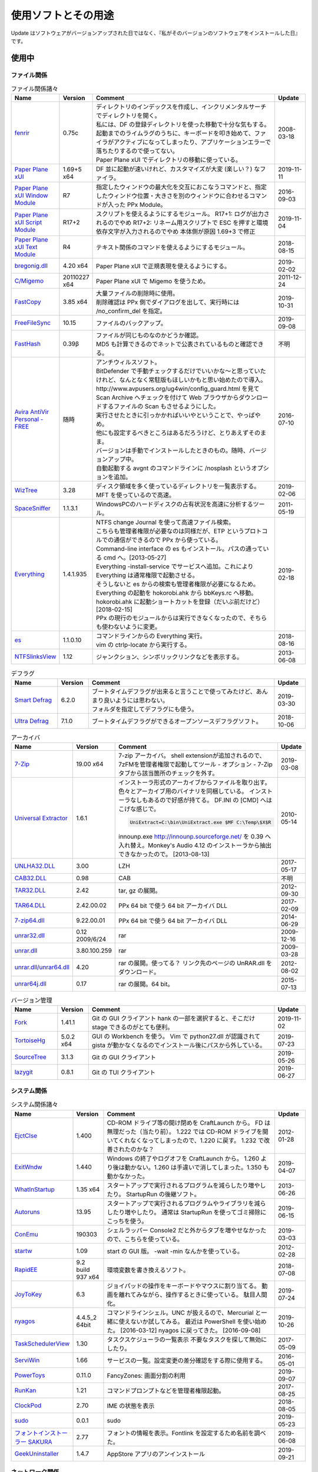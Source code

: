 使用ソフトとその用途
====================

.. role:: strike

Update はソフトウェアがバージョンアップされた日ではなく、『私がそのバージョンのソフトウェアをインストールした日』です。

使用中
------


ファイル関係
~~~~~~~~~~~~

.. list-table:: ファイル関係諸々
   :header-rows: 1
   :widths: 15 10 60 10

   * - Name
     - Version
     - Comment
     - Update
   * - `fenrir <http://hp.vector.co.jp/authors/VA026310/>`_
     - 0.75c
     - | ディレクトリのインデックスを作成し、インクリメンタルサーチでディレクトリを開く。
       | 私には、DF の登録ディレクトリを使った移動で十分な気もする。
       | `起動までのライムラグのうちに、キーボードを叩き始めて、ファイラがアクティブになってしまったり、アプリケーションエラーで落ちたりするので使ってない。`:strike:
       | Paper Plane xUI でディレクトリの移動に使っている。
     - 2008-03-18
   * - `Paper Plane xUI <http://toro.d.dooo.jp/slppx.html>`_
     - 1.69+5 x64
     - DF 並に起動が速いけれど、カスタマイズが大変 (楽しい？) なファイラ。
     - 2019-11-11
   * - `Paper Plane xUI Window Module <http://toro.d.dooo.jp/slppx.html>`_
     - R7
     - 指定したウィンドウの最大化を交互におこなうコマンドと、指定したウィンドウ位置・大きさを別のウィンドウに合わせるコマンドが入った PPx Module。
     - 2016-09-03
   * - `Paper Plane xUI Script Module <http://toro.d.dooo.jp/slppx.html>`_
     - R17+2
     - スクリプトを使えるようにするモジュール。
       R17+1: ログが出力されるのでやめ
       `R17+2: リネーム用スクリプトで ESC を押すと環境依存文字が入力されるのでやめ`:strike: 本体側が原因 1.69+3 で修正
     - 2019-11-04
   * - `Paper Plane xUI Text Module <http://toro.d.dooo.jp/slppx.html>`_
     - R4
     - テキスト関係のコマンドを使えるようにするモジュール。
     - 2018-08-15
   * - `bregonig.dll <http://homepage3.nifty.com/k-takata/>`_
     - 4.20 x64
     - Paper Plane xUI で正規表現を使えるようにする。
     - 2019-02-02
   * - `C/Migemo <http://www.kaoriya.net/software/cmigemo>`_
     - 20110227 x64
     - Paper Plane xUI で Migemo を使うため。
     - 2011-12-24
   * - `FastCopy <http://www.ipmsg.org/tools/fastcopy.html>`_
     - 3.85 x64
     - | 大量ファイルの削除時に使用。
       | 削除確認は PPx 側でダイアログを出して、実行時には /no_confirm_del を指定。
     - 2019-10-31
   * - `FreeFileSync <http://freefilesync.sourceforge.net/>`_
     - 10.15
     - ファイルのバックアップ。
     - 2019-09-08
   * - `FastHash <http://hp.vector.co.jp/authors/VA033110/>`_
     - 0.39β
     - | ファイルが同じものなのかどうか確認。
       | MD5 も計算できるのでネットで公表されているものと確認できる。
     - 不明
   * - `Avira AntiVir Personal - FREE <http://www.free-av.com/>`_
     - 随時
     - | アンチウィルスソフト。
       | BitDefender で手動チェックするだけでいいかな～と思っていたけれど、なんとなく常駐版もほしいかもと思い始めたので導入。
       | `http://www.avpusers.org/ug4win/config_guard.html を見て Scan Archive へチェックを付けて Web ブラウザからダウンロードするファイルの Scan もさせるようにした。`:strike:
       | 実行させたときに引っかかればいいやということで、やっぱやめ。
       | 他にも設定するべきところはあるだろうけど、とりあえずそのまま。
       | バージョンは手動でインストールしたときのもの。随時、バージョンアップ中。
       | 自動起動する avgnt のコマンドラインに /nosplash というオプションを追加。
     - 2016-07-10
   * - `WizTree <http://antibody-software.com/web/software/software/wiztree-finds-the-files-and-folders-using-the-most-disk-space-on-your-hard-drive/>`_
     - 3.28
     - ディスク領域を多く使っているディレクトリを一覧表示する。MFT を使っているので高速。
     - 2019-02-06
   * - `SpaceSniffer <http://www.uderzo.it/main_products/space_sniffer/index.html>`_
     - 1.1.3.1
     - WindowsPCのハードディスクの占有状況を高速に分析するツール。
     - 2011-05-19
   * - `Everything <http://www.voidtools.com/>`_
     - 1.4.1.935
     - | NTFS change Journal を使って高速ファイル検索。
       | こちらも管理者権限が必要なのは同様だが、ETP というプロトコルでの通信ができるので PPx から使っている。
       | Command-line interface の es もインストール。パスの通っている cmd へ。[2013-05-27]
       | Everything -install-service でサービスへ追加。これにより Everything は通常権限で起動させる。
       | そうしないと es からの検索も管理者権限が必要になるため。
       | `Everything の起動を hokorobi.ahk から bbKeys.rc へ移動。`:strike: hokorobi.ahk に起動ショートカットを登録（だいぶ前だけど）[2018-02-15]
       | PPx の現行のモジュールからは実行できなくなったので、そちらも使わないように変更。
     - 2019-02-18
   * - `es <http://www.voidtools.com/>`_
     - 1.1.0.10
     - | コマンドラインからの Everything 実行。
       | vim の ctrlp-locate から実行する。
     - 2018-08-16
   * - `NTFSlinksView <http://www.nirsoft.net>`_
     - 1.12
     - ジャンクション、シンボリックリンクなどを表示する。
     - 2013-06-08


.. list-table:: デフラグ
   :header-rows: 1
   :widths: 15 10 60 10

   * - Name
     - Version
     - Comment
     - Update
   * - `Smart Defrag <http://www.iobit.com/>`_
     - 6.2.0
     - | ブートタイムデフラグが出来ると言うことで使ってみたけど、あんまり良いようには思わない。
       | フォルダを指定してデフラグにも使う。
     - 2019-03-30
   * - `Ultra Defrag <http://ultradefrag.sourceforge.net/en/index.html>`_
     - 7.1.0
     - ブートタイムデフラグができるオープンソースデフラグソフト。
     - 2018-10-06


.. list-table:: アーカイバ
   :header-rows: 1
   :widths: 15 10 60 10

   * - Name
     - Version
     - Comment
     - Update
   * - `7-Zip <https://sourceforge.net/projects/sevenzip/files/>`_
     - 19.00 x64
     - 7-zip アーカイバ。
       shell extensionが追加されるので、7zFMを管理者権限で起動してツール - オプション - 7-Zip タブから該当箇所のチェックを外す。
     - 2019-03-08
   * - `Universal Extractor <http://www.legroom.net/modules.php?op=modload&amp;name=Open_Source&amp;file=index&amp;page=software&amp;app=uniextract>`_
     - 1.6.1
     - インストーラ形式のアーカイブからファイルを取り出す。
       色々とアーカイブ用のバイナリを同梱している。
       インストーラなしもあるので好感が持てる。
       DF.INI の [CMD] へはこげな感じで。

       .. code-block:: none

         UniExtract=C:\bin\UniExtract.exe $MF C:\Temp\$X$R

       innounp.exe http://innounp.sourceforge.net/ を 0.39 へ入れ替え。Monkey's Audio 4.12 のインストーラから抽出できなかったので。 [2013-08-13]
     - 2010-05-14
   * - `UNLHA32.DLL <http://www.csdinc.co.jp/archiver/lib/unlha32.html>`_
     - 3.00
     - LZH
     - 2017-05-17
   * - `CAB32.DLL <http://www.madobe.net/archiver/lib/cab32.html>`_
     - 0.98
     - CAB
     - 不明
   * - `TAR32.DLL <http://www.csdinc.co.jp/archiver/lib/tar32.html>`_
     - 2.42
     - tar, gz の展開。
     - 2012-09-30
   * - `TAR64.DLL <http://homepage1.nifty.com/Ayakawa/soft/index.html>`_
     - 2.42.00.02
     - PPx 64 bit で使う 64 bit アーカイバ DLL
     - 2017-02-09
   * - `7-zip64.dll <http://homepage1.nifty.com/Ayakawa/soft/index.html>`_
     - 9.22.00.01
     - PPx 64 bit で使う 64 bit アーカイバ DLL
     - 2014-06-29
   * - `unrar32.dll <http://www.jsdlab.co.jp/~kamei/>`_
     - 0.12 2009/6/24
     - rar
     - 2009-12-16
   * - `unrar.dll <http://www.diana.dti.ne.jp/~winrar/>`_
     - 3.80.100.259
     - rar
     - 2009-03-28
   * - `unrar.dll/unrar64.dll <http://www.rarlab.com/rar_add.htm>`_
     - 4.20
     - rar の展開。使ってる？
       リンク先のページの UnRAR.dll をダウンロード。
     - 2012-08-02
   * - `unrar64j.dll <https://github.com/rururutan/unrar32>`_
     - 0.17
     - rar の展開。64 bit。
     - 2015-07-13


.. list-table:: バージョン管理
   :header-rows: 1
   :widths: 15 10 60 10

   * - Name
     - Version
     - Comment
     - Update
   * - `Fork <https://git-fork.com/>`_
     - 1.41.1
     - Git の GUI クライアント
       hank の一部を選択すると、そこだけ stage できるのがとても便利。
     - 2019-11-02
   * - `TortoiseHg <https://bitbucket.org/tortoisehg/thg/downloads>`_
     - 5.0.2 x64
     - GUI の Workbench を使う。
       Vim で python27.dll が認識されて gista が動かなくなるのでインストール後にパスから外している。
     - 2019-07-23
   * - `SourceTree <https://www.sourcetreeapp.com/>`_
     - 3.1.3
     - Git の GUI クライアント
     - 2019-05-26
   * - `lazygit <https://github.com/jesseduffield/lazygit>`_
     - 0.8.1
     - Git の TUI クライアント
     - 2019-06-27


システム関係
~~~~~~~~~~~~

.. list-table:: システム関係諸々
   :header-rows: 1
   :widths: 15 10 60 10

   * - Name
     - Version
     - Comment
     - Update
   * - `EjctClse <http://home.att.ne.jp/delta/hrymkt/>`_
     - 1.400
     - CD-ROM ドライブ等の開け閉めを CraftLaunch から。
       FD は無理だった（当たり前）。
       `1.222 では CD-ROM ドライブを開いてくれなくなってしまったので、1.220 に戻す。`:strike: 1.232 で改善されたのかな？
     - 2012-01-28
   * - `ExitWndw <http://home.att.ne.jp/delta/hrymkt/>`_
     - 1.440
     - Windows の終了やログオフを CraftLaunch から。
       1.260 より後は動かない。1.260 は手違いで消してしまった。1.350 も動かなかった。
     - 2019-04-07
   * - `WhatInStartup <http://www.nirsoft.net/utils/what_run_in_startup.html>`_
     - 1.35 x64
     - スタートアップで実行されるプログラムを減らしたり増やしたり。
       StartupRun の後継ソフト。
     - 2013-06-26
   * - `Autoruns <http://technet.microsoft.com/ja-jp/sysinternals/bb963902(en-us).aspx>`_
     - 13.95
     - スタートアップで実行されるプログラムやライブラリを減らしたり増やしたり。
       通常は StartupRun を使ってゴミ掃除にこっちを使う。
     - 2019-06-15
   * - `ConEmu <http://code.google.com/p/conemu-maximus5/>`_
     - 190303
     - シェルラッパー
       Console2 だと外からタブを増やせなかったので、こちらを使っている。
     - 2019-03-03
   * - `startw <http://homepage3.nifty.com/k-takata/mysoft/startw.html>`_
     - 1.09
     - start の GUI 版。
       -wait -min なんかを使っている。
     - 2012-02-28
   * - `RapidEE <http://www.rapidee.com/en/about>`_
     - 9.2 build 937 x64
     - 環境変数を書き換えるソフト。
     - 2018-07-08
   * - `JoyToKey <http://www.vector.co.jp/soft/win95/util/se101657.html>`_
     - 6.3
     - ジョイパッドの操作をキーボードやマウスに割り当てる。
       動画を離れてみながら、操作するときに使っている。
       駄目人間化。
     - 2019-07-24
   * - `nyagos <https://github.com/zetamatta/nyagos/>`_
     - 4.4.5_2 64bit
     - コマンドラインシェル。UNC が扱えるので、Mercurial と一緒に使えないか試してみる。
       最近は PowerShell を使い始めた。 [2016-03-12]
       nyagos に戻ってきた。 [2016-09-08]
     - 2019-10-26
   * - `TaskSchedulerView <http://www.nirsoft.net/utils/task_scheduler_view.html>`_
     - 1.30
     - タスクスケジューラの一覧表示
       不要なタスクを探して無効にしたり。
     - 2017-05-09
   * - `ServiWin <http://www.nirsoft.net/utils/serviwin.html>`_
     - 1.66
     - サービスの一覧。設定変更の差分確認をする際に使用する。
     - 2016-05-01
   * - `PowerToys <https://github.com/microsoft/PowerToys>`_
     - 0.11.0
     - FancyZones: 画面分割の利用
     - 2019-09-07
   * - `RunKan <http://www2.osk.3web.ne.jp/~sm/besrk/besrk.html>`_
     - 1.21
     - コマンドプロンプトなどを管理者権限起動。
     - 2017-08-25
   * - `ClockPod <http://toro.d.dooo.jp/index.html>`_
     - 2.70
     - IME の状態を表示
     - 2018-08-05
   * - `sudo <https://github.com/mattn/sudo>`_
     - 0.0.1
     - sudo
     - 2019-05-23
   * - `フォントインストーラー SAKURA <http://tam.vni.jp/soft/sakura/sakura.html>`_
     - 2.77
     - フォントの情報を表示。Fontlink を設定するため名前を調べた。
     - 2019-06-08
   * - `GeekUninstaller <https://www.geekuninstaller.com/>`_
     - 1.4.7
     - AppStore アプリのアンインストール
     - 2019-09-21

ネットワーク関係
~~~~~~~~~~~~~~~~

.. list-table:: ネットワーク関係諸々
   :header-rows: 1
   :widths: 15 10 60 10

   * - Name
     - Version
     - Comment
     - Update
   * - `Vivaldi <https://vivaldi.com/?lang=ja_JP>`_
     - 2.9.1705.41 x64
     - Chromium 派生 Web ブラウザ。
       Cyberfox から移行してきた。
     - 2019-11-08
   * - `Firefox <http://mozilla.jp/firefox/>`_
     - 70.0
     - Web ブラウザ。
       サブブラウザを Firefox に戻した。 [2018-01-21]
     - 2019-10-31
   * - `WWWC <http://www.nakka.com/>`_
     - 1.1.2
     - Web ページの更新チェック。
     - 2018-10-27
   * - `utorrent <http://www.utorrent.com/>`_
     - 2.2.1.25249
     - 小さな bittorrent クライアント。
       実行すると、問答無用で ``C:\Program Files\uTorrent`` へインストールされていたが、インストール先は選べるようになった。(1.8)
     - 2011-05-06
   * - `FileZilla <http://filezilla.sourceforge.net/>`_
     - 3.44.2 x64
     - FTP クライアント。
       多重接続できるのが嬉しい。
     - 2019-06-29
   * - `twicli <http://www.geocities.co.jp/twicli/>`_
     - 随時
     - JS 製クライアント。
     - 随時
   * - `PuTTY <http://www.chiark.greenend.org.uk/~sgtatham/putty/>`_
     - 0.68
     - `coLinux の Ubuntu へのアクセスで使用。`:strike:
       Mercurial で Bitbucket へアクセスする際に plink を使用。
     - 2017-02-22
   * - `CarotDAV <http://rei.to/carotdav.html>`_
     - 1.14.6
     - WebDAV その他のクライアント。
       SkyDrive へのアクセスに使ってみる。
       ブラウザで SkyDrive にアクセスして CID を取得して、 https://d.docs.live.net/CID を WebDAV の URL として使う。
       userid, password は SkyDrive のもの。
     - 2017-04-29
   * - `Pochitter! <http://www.vector.co.jp/soft/winnt/net/se478199.html>`_
     - 2.6.2
     - Twitter のフォロー状態の確認。あんまりやらない方がいいよな～。
     - 2014-01-25
   * - `Jane Style <http://janesoft.net/janestyle/>`_
     - 4.00
     - 5ch の閲覧
     - 2017-11-09
   * - `Slack <https://slack.com/intl/ja-jp/release-notes/windows>`_
     - 4.00
     - Slack
     - 2019-07-12

テキスト関係
~~~~~~~~~~~~

.. list-table:: テキスト関係諸々
   :header-rows: 1
   :widths: 15 10 60 10

   * - Name
     - Version
     - Comment
     - Update
   * - `CLISM excellent <http://toro.d.dooo.jp/slwin4.html>`_
     - 2.1
     - クリップボードの履歴とったり定型文を挿入したり。
     - 2018-09-29
   * - `Sumatra PDF <http://blog.kowalczyk.info/software/sumatrapdf/>`_
     - 3.1.2 x64
     - PDFリーダー。読んだ位置を記憶してくれる。
     - 2016-08-19
   * - `xdoc2txt <http://www31.ocn.ne.jp/~h_ishida/xdoc2txt.html>`_
     - 2.19.1 x64
     - 各種バイナリ文書からテキストを抽出する。
       WinMerge, Vim で使用中。
     - 2019-06-29
   * - `XpdfReadre <http://www.xpdfreader.com/>`_
     - 4.0.1
     - PDF からテキストを抽出する pdftotext を使用。
       Vim で使えるかと思ったけど工夫がいりそう。
     - 2019-03-04
   * - `pdfcpu <https://github.com/pdfcpu/pdfcpu>`_
     - 0.2.5 + dc388b8
     - PDF の編集をするコマンドラインツール。
     - 2019-11-10
   * - `WinMerge <http://www.geocities.co.jp/SiliconValley-SanJose/8165/winmerge.html>`_
     - 2.16.4+-jp-7 x64
     - | ファイルの比較。
       | 差分内容によって綺麗に色分けしてくれる。
       | こちらは文字コードの自動判別もしてくれる。
       | インストーラを使った場合は、 ``**regsvr32 /u WinMerge\ShellExtension.dll**`` とやったりする。
       | 2.3.3.1-jp-1 からは、設定の「複数のインスタンスを起動しない」を選択することができるようになった。
       | MergePlugins から amb_xdocdiffPlugin.dll 以外を移動。プラグインが自動展開になっているので、色々と入っていると自動で動いてしまう。たまにエラーメッセージが出たりしていた。
       | MergePlugins の中身は移動せず xdocdiffPlugin.dll を追加する運用にしてみる。 [2019-11-02]
     - 2019-11-02
   * - `xdocdiff WinMerge Plugin 64bit <http://crus.mydns.jp/xdocdiffPlugin64/>`_
     - 1.0.6 64bit
     - Winmerge で Word, Excel, PowerPoint, pdf その他の比較が行えるようにするプラグイン。
       zlib.dll に 1.2.4 を使おうとすると xdoc2txt がエラーになるのはちょっと悲しい。
       `オリジナル xdocdiff WinMerge Plugin <http://freemind.s57.xrea.com/xdocdiffPlugin/>`_
     - 2018-10-16
   * - `nkf.exe <http://www.vector.co.jp/soft/win95/util/se295331.html>`_
     - 2.1.1
     - 文字コード変換と改行変換。
     - 2013-03-09
   * - `jj <https://github.com/tidwall/jj>`_
     - 1.2.2
     - JSON パーサ。
       jq より速いらしい。golang 製。
     - 2018-09-22
   * - `Platinum Searcher <https://github.com/monochromegane/the_platinum_searcher>`_
     - 2.1.6
     - 文字コードが色々なファイルをまとめて grep できるソフト。
       jvgrep よりも高速。
     - 2018-07-14
   * - `ripgrep <https://github.com/BurntSushi/ripgrep>`_
     - 11.0.2 x64 msvc
     - | Platinum Searcher よりも高速らしい。
       | 出力の文字コードがファイルの文字コードになるよう。指定できないものだろうか？ [2018-08-04]
       | 文字コードが色々なファイルをまとめて grep はできないので pt に戻った。 [2019-09-11]
     - 2019-08-09
   * - `Pandoc <http://johnmacfarlane.net/pandoc/>`_
     - 2.7.3
     - | 文書の変換
       | Sphinx の singlehtml から docx への変換（仮） [2018-06-09]
     - 2019-07-10
   * - `Evernote <https://evernote.com/intl/jp/download>`_
     - 6.17.6.8292
     - Web だけで使っていたけれど一括編集、一括移動などが使えないようなのでアプリをインストール
     - 2019-01-27

.. list-table:: Vim 関係
   :header-rows: 1
   :widths: 15 10 60 10

   * - Name
     - Version
     - Comment
     - Update
   * - `Vim <https://github.com/vim/vim-win32-installer/releases>`_
     - 8.1.2291
     - | デフォルトエディタ。xyzzy から移行。
       | 7.3.1203はうまく動かなかった。Lingrが動かなかったのと、やっぱり色々と問題がありそう。
       | `8.0.0596-20170502 は gvim -c GrepWrap で <t_<fd>`> が入力されたので前のバージョンに戻した。 [2017-05-21]`:strike:
       | `gvim -c GrepWrap で <t_<fd>a> が入力されるが気にせず使っている。 [2017-11-30]`:strike: develop 8.0.1376 で改善されていた。 [2017-12-11]
       | 8.1.1234 から system() の結果がテンポラリファイルから取れない場合があるみたい。dein の自動リキャッシュ（？）時に発生 [2019-05-01]
       | この件 8.1.1350 でも解決しなかったので、自動リキャッシュが発生しないように dein に手を入れた。 [2019-05-19]
     - 2019-11-16
   * - `cmigemo <https://www.kaoriya.net/software/cmigemo/>`_
     - 2011-02-27
     - Vim の easymotion で使用する。
       Kaoriya 版をやめたので migemo.dll は使えなくなったため。
     - 2018-09-29
   * - `lua.dll <http://luabinaries.sourceforge.net/download.html>`_
     - 5.3.4 Win64
     - Vim の +lua を有効にする。
       パスの通った場所に lua53.dll を格納。
     - 2018-08-19

.. list-table:: フォント
   :header-rows: 1
   :widths: 15 10 60 10

   * - Name
     - Version
     - Comment
     - Update
   * - `Cica <https://github.com/miiton/Cica>`_
     - 5.0.1 with emoji
     - Conemu, Paper Plane xUI, Vim で使用。
     - 2019-06-27
   * - `MyricaM <https://myrica.estable.jp/>`_
     - 2.012.20180119
     - Conemu, Paper Plane xUI で使用。
       Cica へ変えてみている。 [2019-02-25]
     - 2018-09-08
   * - `BDF M+ <http://www1.kaoriya.net/>`_
     - 2.2.4p2
     - Paper Plane xUI の等幅フォントに使用。
       Bold, Italic も使えるから替えてみたけど使ってないぞ？
       Cica へ変えてみている。 [2019-02-25]
     - 2010-04-25
   * - `Takaoゴシック <https://launchpad.net/takao-fonts>`_
     - 2015-03-04
     - コマンドプロンプトで使用するフォント。
       2017-11-16 に MyricaM M に変更した。
     - 2015-06-28
   * - `kindlegen <https://www.amazon.com/gp/feature.html?ie=UTF8&docId=1000765211>`_
     - 2.9
     - epub から mobi への変換。
       Calibre も試したけどイマイチ。
     - 2019-04-20

音楽関係
~~~~~~~~

.. list-table:: 音楽関係諸々
   :header-rows: 1
   :widths: 15 10 60 10

   * - Name
     - Version
     - Comment
     - Update
   * - `m4acut <https://github.com/nu774/m4acut>`_
     - 0.1.2
     - M4A の編集。
       Youtube でダウンロードした動画から音声を抽出した後、不要部分を取り除く。
       Free Audio Dub が止まりすぎるので。
     - 2018-04-15
   * - `Audacity <http://audacity.sourceforge.net/>`_
     - 2.2.2
     - OGG Vorbis の編集。
       Lossless で保存できているはず。
     - 2018-04-15
   * - `Free Audio Dub <http://www.dvdvideosoft.com/jp/products/dvd/Free-Audio-Dub.htm>`_
     - 1.7.9.908
     - M4A の編集。
       Youtube でダウンロードした動画から音声を抽出した後、不要部分を取り除く。
     - 2013-01-12


.. list-table:: foobar2000 関係
   :header-rows: 1
   :widths: 15 10 60 10

   * - Name
     - Version
     - Comment
     - Update
   * - `foobar2000 <http://foobar2000.hydrogenaudio.org/>`_
     - 1.4.8
     - BGM として TAK, Ogg Vorbis, MP3, WMA などの再生をさせている。
       プレイリストが削除されることがある。最後の発生は 0.9.5.5。
     - 2019-09-22
   * - `foo_input_tak <http://www.foobar2000.org/components/view/foo_input_tak>`_
     - 0.4.8
     - TAK の再生。
     - 2018-03-01
   * - `Playback statistics <http://www.foobar2000.org/components/view/foo_playcount>`_
     - 3.02
     - 曲の演奏回数を保持する。
       最近演奏した一覧も表示してくれるので履歴の代わりに使っている。
     - 2011-09-28
   * - `Skip Track <http://www.foobar2000.org/components/view/foo_skip>`_
     - 1.9.10
     - 再生をスキップする条件を指定
       聴きたくない曲は rating を 2 にしているので、::

         %rating% IS 2

     - 2018-08-03
   * - `foo_podcatcher <http://www.unkempt.co.uk/fb2k/foo_podcatcher.html>`_
     - 0.25
     - Podcast を聞く。NHKラジオニュースを登録。
     - 2016-03-27


.. list-table:: 作成、編集
   :header-rows: 1
   :widths: 15 10 60 10

   * - Name
     - Version
     - Comment
     - Update
   * - `Exact Audio Copy <http://www.exactaudiocopy.de/>`_
     - 1.3
     - 音楽 CD からの wave 吸出し。
       CDImage を取り出して TAK へ。
       0.95 beta 4 だと TOC の取得はできなくなったんだっけ？
       CCCD などを使うときは前のバージョンを使おう。
     - 2016-09-05
   * - `TAK <http://www.thbeck.de/Tak/Tak.html>`_
     - 2.3.0
     - 圧縮率とエンコード、デコード時間がそこそこに良いロスレスコーデック。
       ロスレスはこれ一本にした。
     - 2013-06-30
   * - `FLAC <http://xiph.org/flac/index.html>`_
     - 1.3.0 RareWares
     - FLAC のエンコード、デコード。
       `FLAC RareWares <http://www.rarewares.org/lossless.php>`_
     - 2013-06-14
   * - `LAME <http://rarewares.org/>`_
     - 3.99.5 64bit Rarewares
     - MP3 でないと駄目なこともあるので。
     - 2012-03-02
   * - `MAC <http://www.monkeysaudio.com/>`_
     - 4.22
     - Monkey's Audio Console Front End.
     - 2017-03-13

画像関係
~~~~~~~~

.. list-table:: 画像関係諸々
   :header-rows: 1
   :widths: 15 10 60 10

   * - Name
     - Version
     - Comment
     - Update
   * - `PNGOUT <http://advsys.net/ken/utils.htm>`_
     - 2010-03-24
     - PNG のサイズを小さくする。
       たいてい OptiPNG よりも縮む。そのかわり時間もかかる。適当に比べてみたら -o7 の 5 倍くらい。
     - 2010-03-27
   * - `pingo <https://css-ig.net/pingo>`_
     - 0.98.48
     - PNG のサイズを小さくする。
       PNGOUT ほどは縮まないみたい。（s9 で比べると違うのかも）
       かなり縮むしかなり高速。
     - 2019-01-19
   * - `Graphviz <http://www.graphviz.org/>`_
     - 2.38
     - | グラフ構造の整形、描画、編集システム。
       | 依存関係のある何かを図示するのに使ったり。
       | 2.30 を msi でインストールしたらシステムの PATH にパスが追加されたので削除した。
       | zip を展開しただけだと dot.exe の実行で以下のエラーが表示された。

       .. code-block:: none

         (dot.exe:3928): Pango-WARNING **: `/target/lib/pango/1.6.0/modules/pango-basic-win32.dll': 指定されたモジュールが見つかりません。

     - 2019-08-05
   * - `AzPainter <http://hp.vector.co.jp/authors/VA033749/>`_
     - 2.09
     - シンプルで使いやすいような気がするペイントソフト。
     - 2010-06-20
   * - `buff <http://www.geocities.co.jp/SiliconValley/1367/>`_
     - 1.08
     - JPEG の無劣化トリミング。
     - 2011-01-11
   * - `Jcropper <http://www.vieas.com/>`_
     - 1.2.50
     - JPEG の無劣化トリミング。
     - 2015-04-23
   * - `jpegcrop <http://sylvana.net/jpegcrop/>`_
     - 2012
     - JPEG の無劣化トリミング、回転他。
     - 2012-05-12
   * - `azure <http://www.geocities.co.jp/SiliconValley/1367/>`_
     - 1.16
     - JPEG の無劣化回転。
       ファイルによっては「ストリームが読み込めません」と出るので JPEG Lossless Rotator も使う。
     - 2011-01-11
   * - `JPEG Lossless Rotator <http://annystudio.com/software/jpeglosslessrotator/>`_
     - 9.1
     - JPEG の無劣化回転。
       azure で回転できなかったファイルが回転できた。
       Ver 9.1 64 bit は起動しなかった。
     - 2013-05-03
   * - `jpegoptim <http://sourceforge.net/projects/jpegoptim/>`_
     - 1.30
     - メタデータ削除。carmine よりも少しだけ縮むみたい。
     - 2014-04-27
   * - `carmine <http://www.geocities.co.jp/SiliconValley/1367/>`_
     - 1.05
     - JPEG のハフマンテーブル最適化、exif データ削除。
     - 2012-01-28
   * - `Ralpha <http://nilposoft.info/ralpha/>`_
     - 140329
     - 画像の一括リサイズに使用。比較的高速なようなので。
     - 2014-04-04
   * - `Imagemagick <http://www.imagemagick.org/script/index.php>`_
     - 7.0.7-11-portable-Q16-x64
     - | 画像の変換や切り出し。
       | 001.png の x=206, y=0 の位置から幅 1508 ピクセル、高さ 1080 ピクセルを切り出して crop/001.png へ保存。

       .. code-block:: none

         convert.exe -crop 1508x1080+206+0 001.png crop/001.png

       | カレントディレクトリ内の png を x=206, y=0 の位置から幅 1508 ピクセル、高さ 1080 ピクセルを切り出して上書き保存。

       .. code-block:: none

         mogrify.exe -crop 1508x1080+206+0 *.png

       | 6.8.8-4-Q16-x64-dll などだと dll も必要だったが、static なら不要みたい。
       | `cmd へ convert.exe, mogrify.exe だけを格納。`:strike:
       | 7.0.7-11 では magic.xml が必要だと怒られたので普通にパスを通した。
     - 2017-12-01
   * - `WinShot <http://www.woodybells.com/winshot.html>`_
     - 1.53a
     - スクリーンショットを画像ファイルとして保存。
       Lightscreen を使ってみたけど、保存するまでに時間がかかる気がするのでやめ。
     - 2016-04-17


.. list-table:: 表示
   :header-rows: 1
   :widths: 15 10 60 10

   * - Name
     - Version
     - Comment
     - Update
   * - `MassiGra <http://www.vector.co.jp/soft/win95/art/se400675.html>`_
     - 0.45
     - マンガミーヤは公開中止されてしまったので、別のを探さないとなぁということで見つけた。
       zip ファイルを扱うために `axzipx.spi <http://www.geocities.jp/gis2lel/sw/index.html>`_ をインストール。
     - 2013-12-21
   * - `IrfanView <http://www.irfanview.com/>`_
     - 4.50 64bit
     - 軽いグラフィックビューア。
       プラグインで色々なファイル形式に対応。
       `NKV よりもマシだけれど縮小が綺麗じゃない。`:strike: バージョン 4.00 で View - Display options (window mode) - Use "Resample" for fitting (better quality) を選択すると綺麗になった。前のバージョンでも設定していれば綺麗になったのかな？。
       `日本語モジュール <http://park15.wakwak.com/~yu-ki/>`_ 、 `日本語版 <http://www8.plala.or.jp/kusutaku/>`_
       最近は MassiGra しか使っていない。
     - 2017-10-28
   * - `PlantUML <http://ja.plantuml.com/>`_
     - 1.2019.11
     - シーケンス図とかを描く。
     - 2019-09-23


.. list-table:: Susie Plug-in
   :header-rows: 1
   :widths: 15 10 60 10

   * - Name
     - Version
     - Comment
     - Update
   * - `ifgif.spi m0.1 <http://mij4x.datacompression.jp/text/ifgif_cmp.html>`_
     - ifgif.spi m0.1
     - 標準の ifgif.spi よりも高速で、ちゃんと画像を表示してくれるみたいなので変更。
     - 2005-04-17
   * - `JPEG-turbo Susie Plug-in <http://toro.d.dooo.jp/slplugin.html#ifjpegt>`_
     - 1.05
     - PPx で JPEG を表示。
       WIC を使うように変更 [2013-03-30]
       これを使うように変更。輪郭がくっきりしたイラストっぽい画像だと ifjpegt が圧倒的に早く、1Mbyte超のデジカメ画像だと iftwic がすこし早い傾向 [2017-09-02]
     - 2018-11-15
   * - `WIC Susie Plug-in <http://toro.d.dooo.jp/slplugin.html#iftwic>`_
     - 1.7
     - PPx で GIF 以外を表示。
     - 2018-03-04
   * - `spibench <http://hp.vector.co.jp/authors/VA010446/toolbox2/index.html#spibench>`_
     - 2004-10-15
     - Susie Plug-in のベンチマーク。
     - 2004-10-15

動画関係
~~~~~~~~

.. list-table:: 動画関係諸々
   :header-rows: 1
   :widths: 15 10 60 10

   * - Name
     - Version
     - Comment
     - Update
   * - `HugFlash <http://www.paw.hi-ho.ne.jp/milbesos/>`_
     - 2.9
     - フラッシュファイルからデータを抽出する。
       swf よりも flv に使うことが多い。
     - 2013-05-20
   * - `Nautilus <http://blog.x-row.net/?p=4997>`_
     - 0.0.1.0
     - デスクトップキャプチャ
     - 2014-07-30
   * - `LosslessCut <https://github.com/mifi/lossless-cut>`_
     - 2.4.0
     - Youtube の動画の不要部分を無劣化で取り除く。
       シンプルなので Avidemux から移行。
     - 2019-08-20
   * - `ffmpeg <https://ffmpeg.zeranoe.com/builds/>`_
     - 4.2
     - 音声の抜き出しとか。
       `バイナリ配布先1 <http://oss.netfarm.it/mplayer-win32.php>`_

       - 動画から音声の抜き出し: ``ffmpeg -i input.mkv -acodec copy output.???`` 音声の拡張子は ``ffmpeg -i input.mkv`` の結果から判断する。
       - 音声の修正？: ``ffmpeg -i input.ogg -acodec copy output.ogg``

     - 2019-08-09


.. list-table:: 動画再生
   :header-rows: 1
   :widths: 15 10 60 10

   * - Name
     - Version
     - Comment
     - Update
   * - `Media Player Classic <http://sourceforge.net/projects/guliverkli>`_
     - Home Cinema x64 1.7.10 / x86 1.6.5.6366
     - 各種コーデックを入れて動画を再生。
       RealMedia, QuickTime，Flash なんかも再生できる。
       URL を入れても大丈夫。
       日本語のタグを見られるように、極力日本語版を入れようと思う。
       `Media Player Classic - Home Cinema <http://mpc-hc.sourceforge.net/>`_ ,
       `henry <http://henry.fushizen.eu/>`_ ,
       `ロシア <http://www.xvidvideo.ru/>`_ ,
       Home Cinema x64 1.5.3.3704 henry は再生が遅くなったりしたので使うのやめ。
     - 2016-05-07 / 2012-12-17
   * - `mpv <https://sourceforge.net/projects/mpv-player-windows/files/>`_
     - x86_64-20190820-git-80552ab
     - | 動画再生。mplayer から切り替え。
       | Windows7 で関連付け。設定したつもりでも記憶してくれないので。

       .. code-block:: none

         Windows Registry Editor Version 5.00

         [HKEY_CURRENT_USER\Software\Microsoft\Windows\CurrentVersion\Explorer\FileExts\.flv\UserChoice]
         "Progid"="Applications\\mpv.exe"

         [HKEY_CURRENT_USER\Software\Microsoft\Windows\CurrentVersion\Explorer\FileExts\.m4a\UserChoice]
         "Progid"="Applications\\mpv.exe"

         [HKEY_CURRENT_USER\Software\Microsoft\Windows\CurrentVersion\Explorer\FileExts\.mp3\UserChoice]
         "Progid"="Applications\\mpv.exe"

         [HKEY_CURRENT_USER\Software\Microsoft\Windows\CurrentVersion\Explorer\FileExts\.ogg\UserChoice]
         "Progid"="Applications\\mpv.exe"

         [HKEY_CURRENT_USER\Software\Microsoft\Windows\CurrentVersion\Explorer\FileExts\.mp4\UserChoice]
         "Progid"="Applications\\mpv.exe"

         [HKEY_CURRENT_USER\Software\Microsoft\Windows\CurrentVersion\Explorer\FileExts\.rm\UserChoice]
         "Progid"="Applications\\mpv.exe"

         [HKEY_CURRENT_USER\Software\Microsoft\Windows\CurrentVersion\Explorer\FileExts\.wmv\UserChoice]
         "Progid"="Applications\\mpv.exe"

         [HKEY_CURRENT_USER\Software\Microsoft\Windows\CurrentVersion\Explorer\FileExts\.wav\UserChoice]
         "Progid"="Applications\\mpv.exe"

       | Windows10 は普通に関連付けできる。
       | 2016-11-20 は WMV の再生がおかしかった。映像が出ない。 [2016-12-04]
       | バイナリ取得サイトを変更 http://mpv.srsfckn.biz/ -> https://sourceforge.net/projects/mpv-player-windows/files/ [2018-07-24]
     - 2019-08-25
   * - `youtube-dl <https://rg3.github.io/youtube-dl/>`_
     - 2019.08.02
     - youtube を mpv で再生。
       youtube の動画を DL。
       Microsoft Visual C++ 2010 Redistributable Package (x86) （not x64）が必要。
     - 2019-08-10
   * - `MPC-BE <https://sourceforge.net/projects/mpcbe/>`_
     - 1.5.1 x64
     - MPCHC の改訂版。
     - 2017-10-14
   * - `VLC media player <http://www.videolan.org/>`_
     - 2.1.0
     - | DVD とか色々と再生できるプレイヤ。
       | `0.9.2 Advanced Option を使うと、終了時にエラーが出て、設定の保存が出来ない様子。`:strike: 0.9.4 で改善された様子。
       | `MPEG-TSの字幕表示に対応 <https://skydrive.live.com/?cid=2DAB0D8D07FA4EBF&id=2DAB0D8D07FA4EBF%21473>`_
     - 2013-09-26
   * - `ffdshow <http://sourceforge.net/projects/ffdshow/>`_
     - rev4531_20140628_x64
     - DivX や Xvid を軽快に再生。
       `ffdshow tryouts <http://ffdshow-tryout.sourceforge.net/>`_

       - AC3 の音声がやけに小さいというのはバグ（？）らしい。Mixer をオンにすると解消されるとか。
       - DeBand をオンにしてグラデーションの縞々を綺麗に表示。
       - ffdshow-2546-gcc4.0.3-sse2-x264.nl は mkv 再生時にエラーが出たので sse を使っていた。

     - 2014-06-30

プログラミング
~~~~~~~~~~~~~~

.. list-table:: プログラミング諸々
   :header-rows: 1
   :widths: 15 10 60 10

   * - Name
     - Version
     - Comment
     - Update
   * - `Python <http://www.python.org/>`_
     - 64 bit 3.7.5
     - | メインの LL。
       | `Vim プラグインの Gista は 2.7 が入っていないと保存時にエラーになる。なぜだ？ [2017-05-14]`:strike:
       | TortoiseHg の python27.dll が Python 2.7 として認識されていた。TortoiseHg のパスをはずした。 [2018-02-03]
       | neovim が pynvim になって Windows の 3.7 でも使えるようになったので 3.6 は削除。 [2019-02-23]
       | 会社の PC が 64 bit になったので 32 bit は削除。 [2019-04-21]
     - 2019-10-20
   * - `go <http://golang.org/>`_
     - 1.13.4 64bit
     - go
     - 2019-11-02
   * - `Node.js <https://nodejs.org/ja/>`_
     - 10.15.3 LTS
     - textlint や plantuml-syntax-test で使用。
     - 2019-04-27
   * - `universal ctags <https://github.com/universal-ctags/ctags>`_
     - 2017-10-20/8465ce77
     - tags ファイルを作成して Vim で使用
     - 2017-10-20


辞書
~~~~

.. list-table:: 辞書
   :header-rows: 1
   :widths: 15 10 60 10

   * - Name
     - Version
     - Comment
     - Update
   * - `PDIC/Unicode <http://homepage3.nifty.com/TaN/>`_
     - 5.10.69
     - `英辞郎2 <http://www.amazon.co.jp/dp/4757408382/>`_ を使って英語辞書として使っている。
       PDIC/Unicode の発音記号フォントは、 `Doulos SIL Font Home <http://scripts.sil.org/cms/scripts/page.php?site_id=nrsi&amp;item_id=DoulosSILfont>`_ を使う。
     - 2019-11-02
   * - `EBWin <http://www31.ocn.ne.jp/~h_ishida/EBPocket.html>`_
     - 4.7.3 64bit / 3.06 Unicode
     - EPWING などの辞書データから辞書引きできるソフト。
       今は広辞苑のために使っている。
       ebzip 形式の圧縮したデータも使える。
       2.08 から PDIC 辞書が使えるようになった。
       発音用のフォントには Lucida Sans Unicode を指定している。
       Craftlaunch へ以下のように登録して使っている。

       .. code-block:: none

         cmd EBWin
         -L C:\EBWin\EBWin.exe
         -A /G=EBPOCKET /S=%arg /#=0 /C=0
         -L C:\EBWin

       C# で書かれた EBWin 4.0 が登場。
     - 2019-11-02 / 2012-05-18
   * - `Lingoes <http://www.lingoes.net/en/>`_
     - 2.9.1
     - ポップアップ辞書。
       英辞郎とか明鏡とか、まずいんじゃないかと思うデータも無料で手に入る。
     - 2013-06-08

kobo
~~~~~~

.. list-table:: その他
   :header-rows: 1
   :widths: 15 10 60 10

   * - Name
     - Version
     - Comment
     - Update
   * - `AozoraEpub3 <http://www18.atwiki.jp/hmdev/pages/21.html>`_
     - 1.1.0b46
     - 青空文庫形式を ePub3 へ変換。kobo 用。
     - 2016-11-23
   * - `ChainLP <http://no722.cocolog-nifty.com/blog/>`_
     - 0.40-17
     - 画像 zip を変換。kobo 用。
     - 2013-02-05


その他
~~~~~~

.. list-table:: その他
   :header-rows: 1
   :widths: 15 10 60 10

   * - Name
     - Version
     - Comment
     - Update
   * - `USBDeview <http://www.nirsoft.net/utils/usb_devices_view.html>`_
     - 2.71 x64
     - 接続している USB デバイスを表示する（他機能もあり）ソフト。
       コマンドラインでシリアルナンバーを指定して、デバイスの取り外しなどを行うために使っている。
       USBDeview.exe /stop_by_serial hoge
     - 2017-06-08
   * - `USBremove <http://home.att.ne.jp/delta/hrymkt/USBremove.html>`_
     - 1.120
     - 接続している USB デバイスを取り外せるようにする。
     - 2013-06-15
   * - `CraftLaunch <http://sites.google.com/site/craftware/>`_
     - 2.08
     - ソフトの起動や操作。
     -
   * - `KeePassXC <https://keepassxc.org/>`_
     - 2.5.0
     - オープンソースでクロスプラットフォームのパスワード管理ソフト。
       KeePass のバージョン 2 への移行をしていなかったけど、こちらにしてみた。
     - 2019-10-27
   * - `KeePass <http://keepass.sourceforge.net/>`_
     - 1.37
     - オープンソースのパスワード管理ソフト。
       パスワードやユーザ名をコピーして使うには不便なインタフェースだと思っていたけれど、ショートカットキーが使えるのでそうでもなかった。
       Ctrl + V でユーザ ID、パスワードの貼り付けができるが、うまく動かないこともあるため使わないように設定する（ユーザ ID をコピーする Ctrl + B とたまに間違えることがあるので）
       Tools - Options - Advanced - Auto-Type - Enable auto-type features のチェックを外す。
     - 2019-01-03
   * - `家計簿，出納簿ひかる <http://www.kensoft.co.jp/>`_
     - 9.60
     - 家計簿。
       たまにグラフ表示をして生活を振り返ってみる。
     - 2017-12-13
   * - `JRE <http://www.oracle.com/technetwork/java/javase/downloads/index.html>`_
     - 1.8.0.221 32bit, 64bit
     - Java のランタイム。
       インストール後に、コントロールパネルから Java を開いて、「アップデート」-「アップデートを自動的にチェック」のチェックを外す。
       ``HKEY_LOCAL_MACHINE\Software\Microsoft\Windows\CurrentVersion\Run`` に追加される ``"C:\Program Files\Java\jre6\bin\jusched.exe"`` を削除。
     - 2019-07-20
   * - `Freeplane <http://sourceforge.net/apps/mantisbt/freeplane/my_view_page.php>`_
     - 1.7.10
     - マインドマップを書くためのツール。
       FreeMind の改造版。
       いくつか嬉しい機能がある。
     - 2019-10-26
   * - `conim <http://site-clue.statice.jp/>`_
     - 3.00
     - 16 進表記の色を作成したり、画面から取ってきたり。
     - 2006-02-19
   * - `Stud_PE <http://www.cgsoftlabs.ro/studpe.html>`_
     - 2.6.1.0
     - 実行ファイルの中身を覗いてみる。
     - 2013-10-04
   * - `Process Monitor <http://technet.microsoft.com/ja-jp/sysinternals/bb896645(en-us).aspx>`_
     - 3.50
     - ファイルシステム、レジストリ、プロセス（スレッド）のモニタリングソフト
     - 2018-02-18
   * - `Process Explorer <http://technet.microsoft.com/ja-jp/sysinternals/bb896653(en-us).aspx>`_
     - 16.30
     - プロセスの詳細な情報を表示することができるタスクマネージャ。
       メニューの Find → Find Handle or DLL でプロセスが掴んでいる DLL を探すようなことができる。
     - 2019-09-07
   * - `LibreOffice <http://www.libreoffice.org/>`_
     - 6.2.2 64bit
     - オープンソースのオフィススイート。
       OOo からフォーク。
     - 2019-03-24
   * - `ImgBurn <http://www.imgburn.com/>`_
     - 2.5.8.0
     - CD/DVD 作成。
       `日本語ランゲージファイル <http://www.nihongoka.com/jpatch_main/imgburn>`_
     - 2013-06-18
   * - `less <http://www.vesta.dti.ne.jp/~tsato/software.html#less>`_
     - 458 ckw対策済み x64
     - 日本語も表示できる less。
       UNICODE は駄目かな？
       -> `RuRuRu さんバージョン <http://www.vesta.dti.ne.jp/~tsato/software.html#less>`_ なら set LESSCHARSET=utf-8 で表示できた。
       hg で使うなら、日本語での設定ははやめないといけないな。hg 本体の表示が shift-jis になるから、こちらが文字化けしてしまう。
     - 2014-11-23
   * - `VirtualBox <http://www.virtualbox.org/>`_
     - 5.2.8
     - 仮想環境を提供するアプリケーション。
       Ubuntu を GUI で使って、たまに遊ぶ程度。
       1.6.0 からは Windows XP 以上でないとインストールできなくなった。
       回避方法もあるけれど、正常動作するかは未検証。
       旧バージョンをアンインストールしてからインストールしないとエラーになることが多い。
       Docker Toolbox と一緒にインストール。
     - 2018-05-20
   * - `CrystalDiskMark <http://crystalmark.info/>`_
     - 3.0.1
     - HDD の S.M.A.R.T の情報などを表示してくれる。
     - 2010-12-27
   * - `OpenedFilesView <http://www.nirsoft.net/>`_
     - 1.45
     - プロセスが開いているファイルのリストを表示する。
     - 2009-09-24
   * - `ShellExView <http://www.nirsoft.net/>`_
     - 2.00
     - Shell Extension の一覧を表示したり、削除したり。
     - 2019-03-08
   * - `TkSQLite <http://reddog.s35.xrea.com/wiki/TkSQLite.html>`_
     - 0.5.7
     - SQLite の GUI ツール。
     - 2008-12-07
   * - `Disk Usage <http://technet.microsoft.com/ja-jp/sysinternals/bb896651(en-us).aspx>`_
     - 1.33
     - ディスク使用量の一覧表示。
     - 2008-12-11
   * - `WinDirStat <http://windirstat.info/>`_
     - 1.1.2.80
     - ディスク使用量をグラフィカルに表示。
       比較対象を忘れてしまったけれど、比較的高速に感じた。
     - 2009-11-01
   * - `FullEventLogView <http://www.nirsoft.net/>`_
     - 1.32 x64
     - イベントビューア代替。
     - 2019-01-27
   * - `MultiPyAlarm <https://bitbucket.org/hokorobi/multipyalarm>`_
     - 3c190e2
     - 複数のタイマーを登録したくなったので自作。
       コマンドラインオプションで時間が設定できるのが嬉しい。
       bktimer から変更。
     - 2019-01-07
   * - `Scriptac <http://home.att.ne.jp/delta/hrymkt/>`_
     - 1.050
     - スタートアップの実行に使用。
     - 2011-03-07
   * - `AutoHotkey <http://www.autohotkey.net/~Lexikos/AutoHotkey_L/>`_
     - 1.1.31.0 x64
     - キーの入れ替えに使用。

       管理者権限で実行されるプログラム（主に Everything）でも使えるように、AutoHotkey も管理者権限で実行する。
       タスクスケジューラに AutoHotkey のタスクを登録。

       * 「全般 - セキュリティオプション - 最上位の特権で実行する」にチェック
       * 「トリガー」は無し
       * 「操作 - 設定 - プログラム/スクリプト」に AutoHotkey のパス
       * 「操作 - 設定 - 引数の追加」に実行したいスクリプトファイル
       * 「設定 - タスクを停止するまでの時間」からチェックを外す。常駐させるため。

       このままだと優先度が低くなっているので、エクスポートして Priority を 6 に変更。
       その後、インポート。
       効果は不明。

       PC 起動時に実行::

         schtasks.exe /Run /TN AutoHotkey

       | 1.1.21 系に変更してみた。大丈夫かな？ [2015-04-23]
       | 1.1.27.00 はやたらと落ちるので 1.1.26.01 に戻した。Windows Update が原因の可能性もあるので様子見。[2017-12-27]
       | 1.1.27.02 でマシになったみたい [2018-01-07]
     - 2019-10-22
   * - `Stickies <http://www.zhornsoftware.co.uk/stickies/>`_
     - 7.1e
     - 思いついたことを書き込んで画面に貼り付ける付箋。
     - 2012-11-16
   * - `EasyMCC <http://bluesky23.yu-nagi.com/EasyMCChtml>`_
     - 132
     - モニタのハードボタンで行う設定をソフトで変更できる。
       輝度、コントラスト、青ゲインを下げたり（ブルーライトカット）
     - 2016-05-01
   * - `Tascher <http://www16.atpages.jp/rayna/index.html>`_
     - 1.62
     - タスクの切り替え。インクリメンタルサーチと絞込が一件になったら自動切り替えしてくれる機能が素晴らしい。
       Migemo 対応！ 1.5.6
     - 2017-03-27
   * - `MSYS2 <https://msys2.github.io/>`_
     - msys2-i686-20150512.exe
     - | Git とか unix ツールとか
       | ``ssh -p portNumber username@hostname``
       | ``pacman -Syu``
     - 2015-07-13
   * - `peco <https://github.com/peco/peco>`_
     - 0.5.3
     - PPx のタブ切り替えのために 使用
       起動が遅くなったので go get -u -ldflags -s github.com/peco/peco/cmd/peco でビルド [2018-03-18]
     - 2018-03-18
   * - `Docker Toolbox <https://www.docker.com/products/docker-toolbox>`_
     - 17.03.1-ce
     - Docker
     - 2017-04-08
   * - `RelaxTools Addin <https://software.opensquare.net/relaxtools/>`_
     - 4.25.2
     - Excel の操作を便利にしてくれるアドイン
     - 2017-04-20

削除済み
--------

.. list-table:: 未分類
   :header-rows: 1
   :widths: 15 10 30 30 10

   * - Name
     - Version
     - Comment
     - Delete reason
     - Update
   * - `PyQt <http://www.riverbankcomputing.co.uk/>`_
     - 5.0.1
     - Python で GUI
     - WxPython が Python3 で使えるようになったので Qt はやめ。
     - 2013-08-31
   * - `XnView <http://www.xnview.com/en/index.html>`_
     - 2.12
     - 多機能なグラフィックビューア。
       nConvert で PDF を画像にしてクリップボードへ送って、それを PPv から参照。
     - PDF のプレビューはそんなにいらない。
     - 2013-11-29
   * - `GIMP <http://www.gimp.org/index.html>`_
     - 2.6.11
     - GIMP is the GNU image manipulation program.
       Photoshop の操作感に似せた `GIMPshop <http://www.gimpshop.com/>`_ もある。
       `Windows バイナリ (sourceforge.net) <https://sourceforge.net/projects/gimp-win/>`_ , `gimp-win <http://gimp-win.sourceforge.net/>`_ 。
     - 使いこなせなかった。
     - 2010-10-09
   * - `Inkscape <http://www.inkscape.org/>`_
     - 0.48.4-1
     - SVG エディタ。
     - 使いこなせなかった。
     - 2012-12-20
   * - `ロック音MT <http://hp.vector.co.jp/authors/VA014492/>`_
     - 1.15
     - | ラジオやミニコンポからの録音に使っている。
       | 予約録音を重宝している。
       | 録音後に mono_resample.bat "%a" というコマンドを実行するように設定している。
       | mono_resample.bat では、waveflt2 でモノラル化、24 bit 化、DC オフセット補正、50 Hz ~ 15 kHz のバンドパスフィルタ処理をした後に、r8brain で 32 kHz にリサンプリングしている。

       .. code-block:: bat

         @echo off
         if "%1" == "" (goto USAGE)
         :ENC
         if not exist "%1" (goto SHIFT)
         D:\OLS\Music\waveflt2\waveflt2.exe -autoofs 3060 -mix 1.0 -fir_bpf 50 15000^
          -bit24 "%1" "%~dpn1_a%~x1"
         D:\OLS\Music\r8brain\r8b_console.exe "%~dpn1_a%~x1" "%~dpn1_b%~x1" 32000 32000^
          24 4
         :SHIFT
         shift /1
         if "%1" == "" (goto EOF) else (goto ENC)
         :USAGE
         echo USAGE: %0 files
         :EOF

     - ラジオを録音することがなくなった
     - 2010-10-26
   * - `WAVEFLT2 <http://hp.vector.co.jp/authors/VA014492/>`_
     - 1.16
     - ラジオドラマのモノラル化、24 bit 化、DC オフセット補正、50 Hz ~ 15 kHz のバンドパスフィルタをかけるのに使用している。
     - ラジオを録音することがなくなった
     - 2007-11-16
   * - `r8brain <http://www.voxengo.com/product/r8brain/>`_
     - 1.9
     - Wave のサンプリング周波数を変換する。
       FM ラジオは 32 kHz で十分だよねということで変換したりする。

       .. code-block:: none

         r8b_console.exe hoge.wav fuga.wav 32000 32000 24 4

       適当に b2e ファイルを作った。（mono_resample.bat を使うようになったので、こちらは使っていない）

       .. code-block:: none

         load:
          (name D:\OLS\Music\r8brain\r8b_console.exe)
          (type wav 24bit_32kHz_wav)

         encode1:
          (cmd (list) (arc_24b32k.wav) 32000 32000 24 4)

     - ラジオを録音することがなくなった
     - 2010-10-26
   * - `WaveGain <http://www.rarewares.org/others.html>`_
     - 1.2.8
     - wave ファイルのリプレイゲインを計算。
       `DC Offset なんかも検出してくれるので、SoundEngine で DC 成分調整を忘れていることがわかったりする。`:strike: 今は mono_resample.bat を使うようになったので DC Offset は気にしていない。
       1.2.7 も出たけれど、自分には必要のない機能追加みたいな。
     - ラジオを録音することがなくなった
     - 2009-04-26
   * - `STEP <http://www22.atpages.jp/~haseta2003/cgi-bin/index.cgi>`_
     - 1.03b7
     - MP3, Ogg Vorbis のタグ編集。
       SuperTagEditor 改造版からファイルタイプ特有の機能をプラグイン化したモノ。
       `STEP_M <http://mimumimu.net/software/#STEP_M>`_
     - 最近は foobaro2000 のタグ編集で十分
     - 2010-09-26
   * - `oggdropXPd <http://www.rarewares.org/ogg.html>`_
     - 1.9.0 aoTuV b5.5 P4
     - ファイルをドロップすることで Ogg Vorbis へ簡単エンコード。
       ラジオドラマの wave を ogg へ変換するために使用している。
     - venc へ移行。
     - 2008-04-22
   * - `oggenc2 <http://www.rarewares.org/ogg-oggenc.php>`_
     - Rarewares 2.87 using aoTuVb6.03 (Lancer Builds) SSE3 x64
     - Ogg Vorbis へのエンコード。
       ファイル名を oggenc.exe に変更して foobar2000 の Convert で使用。
       2013-06-16 Lancer を見付けたので戻ってきた。
     - venc へ移行。
     - 2013-06-16
   * - `venc <http://www.geocities.jp/aoyoume/aotuv/>`_
     - aoTuV b6.03
     - Ogg Vorbis のエンコード。
       oggenc.exe とは別物。
     - 2013-06-16 oggenc へ。
     - 2011-04-27
   * - `OggVorbis Packet Tool's <http://hp.vector.co.jp/authors/VA027311/>`_
     - 06/11/18-R5
     - OggVorbis を劣化無しで編集するソフト集。
       ラジオドラマのサンプリングレートを変更して、ゲインを調節して、エンコードしたけれど、頭とお尻を切り忘れて、かつソースも削除してしまったので使った。
     - 最近、OggVorbis の編集はしない
     - 2007-06-27
   * - `Nero Digital Audio Reference MPEG-4 & 3GPP Audio Encoder <http://www.nero.com/ena/downloads-nerodigital-nero-aac-codec.php>`_ ,
       `他の DL サイト <http://ftp6.nero.com/tools/>`_
     - 1.3.3.0
     - 私的利用目的ならフリーの AAC エンコーダ。

       .. code-block:: none

         neroAacEnc.exe -q 0.4 -if input.wav -of output.m4a

     - AAC を使わない。
     - 2008-09-24
   * - `PMPlib (EasyPMP) <http://pmplib.sourceforge.net/>`_
     - 0.12 alpha
     - 純正の無駄な重さが好きになれないので、iRiver H10Jr. のデータベース更新に使っている。
       ただファームウェアのアップデートは iRiver Plus 2 を使ってしまう。
       使い方はこんな感じで。

       .. code-block:: none

        D:\OLS\Music\easypmp\easypmp_cui.exe -c H:\
     - Ogg を使わない
     - 2006-08-01

   * - Mp3Tag
     - 2.50
     - 音楽ファイルのタグ打ち。ちょっとタグを見たいときに。
       `日本語化ファイル <http://www.nihongoka.com/jpatch_main/mp3tag/>`_
     - foobar2000 で十分
     - 2012-03-14
   * - `UniteTTC <http://yozvox.web.infoseek.co.jp/>`_
     - 2008-06-08
     - 複数の TTF を TTC にまとめたり、TTC を複数の TTF にばらしたり。
     - 使う機会がなくなった。
     - 2008-07-04
   * - `WinFontsView <http://www.nirsoft.net>`_
     - 1.05
     - 任意の文字列でフォントを表示する。
     - 使う機会がなくなった。
     - 2009-08-23
   * - `Y.OzFont TTF JIS X 0213:2004 (YOzR04N) <http://yozvox.web.infoseek.co.jp/>`_
     - 12.14
     - smoopy で小説を読む際に使用。
     - 使う機会がなくなった。
     - 2011-01-04
   * - `SH G30 <http://osakattf.hp.infoseek.co.jp/>`_
     - 不明
     - 可読性に優れたフォント。
       ライセンスは不明。
     - 使う機会がなくなった。
     - 2010-10-26
   * - `Andale Mono <http://sourceforge.net/project/showfiles.php?group_id=34153&amp;package_id=56408>`_
     - 不明
     - 0 と O、I と l と 1 が判読しやすいフォント。
     - 使う機会がなくなった。
     - 2010-10-26
   * - `P4Merge <http://www.perforce.com/perforce/downloads/index.html>`_
     - 2010.1.26.5509
     - | diff, merge ツール。
       | diff は個別ファイルでしか使えないので、merge に特化して使うのが良さそう。
       | msysgit での設定

       .. code-block:: none

         git config --global merge.tool p4merge
         git config --global mergetool.p4merge.cmd 'p4merge.exe \"$BASE\" \"$LOCAL\" \"$REMOTE\" \"$MERGED\"'

     - WinMerge を使っている。
     - 2010-10-09
   * - `KDiff3 <http://kdiff3.sourceforge.net/>`_
     - 0.9.96a
     - diff, merge ツール。
       TortoiseHg 同梱の kdiff3 を使うようにした。
       レジストリ ``HKEY_CURRENT_USER\Software\KDiff3`` には存在しないパスが指定されているけれど、ちゃんと TortoiseHg 同梱の kdiff3 が起動するな。
       どうなっているんだろう？
     - WinMerge を使っている。
     - 2012-11-19
   * - `ffphrase <http://www4.atwiki.jp/shouhmisc/>`_
     - 1.4
     - マクロを使える定型文をメニューから貼り付け
     - 使う機会がなくなった。
     - 2013-03-09
   * - `PDFsam <http://www.pdfsam.org/>`_
     - 2.2.2
     - PDF の分割・結合
     - 使う機会がなくなった。
     - 2012-12-08
   * - `TxtMiru <https://sites.google.com/site/gearsns/>`_
     - 2.0.3.3
     - 小説読むのに。文字のアウトライン補正が良いかも。
     - 使う機会がなくなった。
     - 2012-06-12
   * - `smoopy <http://site-clue.statice.jp/>`_
     - 1.62
     - 小説読むのに。文字のアウトライン補正が良い。
       UPX 圧縮のせいで BitDefender Version: 7.11972 で Generic.Malware と誤認されるみたい。（UPX を元に戻したら大丈夫だった）
     - 使う機会がなくなった。
     - 2007-03-21
   * - `ArisuViewer <http://www.vector.co.jp/soft/win95/util/se433856.html>`_
     - 1.2.0.0
     - 小説読むのに。
       最初の設定に戸惑った。
       悪くはないけれど smoopy とどちらがよいかな？　甲乙つけ難い。
     - 使う機会がなくなった。
     - 2007-12-03
   * - `oedit <http://www.hi-ho.ne.jp/a_ogawa/oedit/>`_
     - 7.5.2.4
     - msysgit のコミットを UTF8 で入力するために指定。
     - 使う機会がなくなった。
     - 2012-11-03
   * - `GetASFStream <http://tetora.orz.ne.jp/>`_
     - 2.3.0.0c
     - ストリーミングデータのダウンロード。
     - 2009-09-15
     - 使う機会がなくなった。
   * - `htmllint <http://htmllint.itc.keio.ac.jp/htmllint/htmllint.html>`_
     - htmllint.pm 3.36
     - HTML の構文チェックに。
       xyzzy (2004-07-09) から実行。
     - 使う機会がなくなった。
     - 2006-04-07
   * - `Privoxy <http://www.privoxy.org/>`_
     - 3.0.24
     - Web ページの広告を削除したり，ポップアップを抑止したり。
     - 使う機会がなくなった。
     - 2016-02-27
   * - `MyDefrag <http://www.mydefrag.com/>`_
     - 4.3.1
     - JkDefrag の後継。
       スクリプトを記述できる。
     - SSD になったので使わなくなった。
     - 2010-11-14
   * - `Ultimate defrag <http://www.disktrix.com/UDFree.htm>`_
     - 1.72
     - デフラグ。
     - SSD になったので使わなくなった。
     - 2012-07-04
   * - `Fire File Copy <http://www.k3.dion.ne.jp/~kitt/pc/sw/ffc/>`_
     - 4.9.1 u
     - HDD をガリガリ言わせずにでっかいファイルをコピー。
     - FastCopy を使う。といってもほどんと使わない。
     - 2009-08-01
   * - `Miranda-IM <http://www.miranda-im.org/>`_
     - 0.8.27 unicode
     - MSN メッセンジャー，Yahoo メッセンジャーなどとメッセージをやりとり。
     - 使う機会がなくなった。
     - 2010-07-02
   * - `Atomic <http://addons.miranda-im.org/details.php?id=194>`_
     - 0.6.0.0
     - SNTP サーバから時間を取得。
       ntp.nict.jp
       `NTPサーバのリスト <http://yotaro.bird.to/feedback/misc/NTP_list.html>`_ から tracert.exe で適当に選んで。
       ntp1.jst.mfeed.ad.jp (210.173.160.27)
       ntp2.jst.mfeed.ad.jp (210.173.160.57)
       ntp3.jst.mfeed.ad.jp (210.173.160.87)
     - 使う機会がなくなった。
     - 2004-12-04
   * - `NewXstatusNotify YM (Unicode) <http://addons.miranda-im.org/details.php?id=4341>`_
     - 1.4.0.3
     - NewStatusNotify に機能追加したもの。
     - 使う機会がなくなった。
     - 2010-10-27
   * - `NewEventNotify <http://addons.miranda-im.org/details.php?id=3637>`_
     - 0.2.2.3
     -
     - 使う機会がなくなった。
     - 2009-07-02
   * - `YAPP <http://addons.miranda-im.org/details.php?id=2759>`_
     - 0.5.0.9
     - ポップアップで情報表示。
       アニメーションが格好良かったので換えてみた……でも、切ってしまった。
       高負荷時のポップアップ表示が PopUp よりもすんなりできている。
       0.5.0.4 の新しいバージョンでは、ポップアップが表示されないようになってしまったので、バージョンアップしなかった。
     - 使う機会がなくなった。
     - 2010-12-13
   * - `Message Export mod (Unicode) <http://addons.miranda-im.org/details.php?id=3973>`_
     - 3.1.0.3
     - メッセージをデータベースからテキストファイルに保存。
     - 使う機会がなくなった。
     - 2009-01-29
   * - `Miranda IM Database Tool <http://addons.miranda-im.org/details.php?id=73>`_
     -
     - データベースからいらない情報を削除したり，データベースのサイズを小さくしたり。
     - 使う機会がなくなった。
     -
   * - `realreconnect <http://addons.miranda-im.org/details.php?id=1783>`_
     - 0.0.1.1
     - ネットワークの接続に失敗したときに再接続を試みる。
       サイズも小さいし、使っている DLL も少ないようだったので使ってみる。
       とりあえず問題はないみたい。
     - 使う機会がなくなった。
     - 2005-12-27
   * - `Message Notify <http://addons.miranda-im.org/details.php?id=2415>`_
     - 0.3.0.2
     - メッセージが届いたときにポップアップを表示するプラグイン。
       メッセージウィンドウが最前面になっていないときにポップアップを表示するようにしている。
     - 使う機会がなくなった。
     - 2007-07-18
   * - `Gmail Multiple Notifier (UNICODE) <http://addons.miranda-im.org/details.php?id=3677>`_
     - 0.4.0.10
     - Gmail の新着チェックをする。
       0.4.0.9 はステータスが Unknown にしかならなかった。0.4.0.10 で修正。
     - 使う機会がなくなった。
     - 2008-12-22
   * - `History++ (2in1) <http://addons.miranda-im.org/details.php?id=2995>`_
     - 1.5.1.4
     - メッセージの履歴を便利に検索することができたりする
     - 使う機会がなくなった。
     - 2010-02-27
   * - `History Sweeper+ Unicode <http://addons.miranda-im.org/details.php?id=4132>`_
     - 0.2.0.1
     - 履歴削除。
     - 使う機会がなくなった。
     - 2009-08-31
   * - `Proxomitron <http://www.proxomitron.org/>`_
     - 4.5june+shift_jis誤爆回避日本語化パッチ+RWIN32768回避+バイパス赤アイコン+有難屋さんgoodjob!
     - Web ページの広告を削除したり，ポップアップを抑止したり。
       `Proxomitron-J <http://www.pluto.dti.ne.jp/~tengu/proxomitron/index.html>`_ ,
       `Proxomitorn 等に関する Wiki <http://abc.s65.xrea.com/prox/wiki/>`_
     - 使う機会がなくなった。
     - 2004-12-12
   * - `OperaCacheView <http://www.nirsoft.net/utils/opera_cache_view.html>`_
     - 1.36
     - Opera のキャッシュに存在するファイルを一覧する。
       Web マンガを読んでいて、URL で検索して画像を一括で保存といったことに使った。
     - 使う機会がなくなった。
     - 2010-03-06
   * - `MPlayer <http://www.mplayerhq.hu/>`_
     - corei7-r37653+g674cc26 (Gianluigi Tiesi)
     - マルチメディアプレイヤ。
       `Gianluigi Tiesi <http://oss.netfarm.it/mplayer-win32.php>`_
       使い方いくつか

       - DVD の再生（数字やデバイスは適宜変更）: mplayer dvd://1 -aid 128 -dvd-device k: -vf filmdint=io=2997:2997
       - 音量変更: -af volume=17:1
       - ストリーミングデータのダウンロード: mplayer mms://somewhere/hoge.asf -dumpstream -dumpfile hoge.asf
       - 音声のデコード: mplayer hoge.rm -ao pcm:file=hoge.wav
       - input.conf で vo_ontop を指定しているために ontop のトグルがうまいこと動いていないようなので、コメントアウト
       - mplayer/codes.conf を用意して `windows codes <http://www2.mplayerhq.hu/MPlayer/releases/codecs/windows-essential-20071007.zip>`_ を codecs へ展開する
       - 再生時間などを表示するために、mplayer/config へ osdlevel=3 を記述する
       - `PL_fonts-ISO8859-2_and_WINDOWS-1250.tgz <ftp://ftp.mplayerhq.hu/MPlayer/contrib/fonts/windows-1250/PL_fonts-ISO8859-2_and_WINDOWS-1250.tgz>`_ を font あたりに展開して、mplayer/config の font で font.desc をフルパス指定する
       - vo=gl とする

         - geometry=100%:100% がちゃんと右隅に行くようになる。vo=directx だと画面からはみ出してしまう
         - フルスクリーンにしても、再生時間表示が設定したサイズで表示できる (noscaled-osd)。vo=directx だと倍率に合わせて拡大縮小されてしまう
         - フルスクリーンにしたときに、再生時間表示がちゃんと左隅に表示される。vo=directx だと拡大縮小の結果、上下に黒帯が発生しても、黒帯部分には再生時間表示をしてくれない
         - 最前面オプションを有効にして動画を再生した直後に Alt + Tab でフォーカスを移動すると、ちゃんとそのウィンドウが前面にくる。
           vo=directx だと何回かフォーカスを移動させないと駄目
         - 負荷が比較的高い

       - 最小化/最大化して元に戻したときにウィンドウのサイズが変になる
       - 再生失敗ビルド

         - p4-svn-33489
         - corei7-r36541+g43f9255

       - i7-r35910 あたりから初回起動時に ``C:\Users\hokorobi\AppData\Local\fontconfig`` にフォントのキャッシュを作るようになった。
         フォントキャッシュを作らないようにする設定はわからない。nofontconfig ではないみたい。

     - mpv へ移行。
     - 2016-02-11
   * - `Clink <http://mridgers.github.io/clink/>`_
     - 0.4.4
     - ConEmu で bash ライクな色々を提供してくれる。
       履歴と C-r のインクリメンタルサーチでしかほとんど使えていないけれど。
     - nyagos を使うようになったので、とりあえずインストールしていない
     - 2015-02-28
   * - `CubePDF <http://wwwcube-softjp/cubepdf/>`_
     - 1.0.0 RC7
     - 印刷をPDFへ保存。
     - Windows10 にしたら PDF 出力が OS にあったので削除
     - 2014-11-28
   * - `akinosign <http://www.vector.co.jp/soft/winnt/writing/se495848.html>`_
     - 2.02
     - IME の状態をテキストフィールドの色を変えて表示。
       .NET Framework 製なのでメモリ消費量は多い。
       色を見る前に入力を始めてしまうので意味が無い……。慣れたら違うのかな？
     - やっぱり慣れなかった。
     - 2014-05-31
   * - `FreeMind <http://freemind.sourceforge.net/wiki/index.php/Main_Page>`_
     - 1.0.0 beta2
     - マインドマップを書くためのツール。
       その名の通りフリー。
     - Freeplane へ。
     - 2012-04-21
   * - `True Crypt <http://www.truecrypt.org/>`_
     - 6.3a
     - USB メモリの暗号化。
     - USB メモリを使うことがなくなったし、True Crypt は死んだので使っていない。
     - 2009-11-25
   * - `BitDefender <http://www.bitdefender.com/index.php>`_
     - 8.0 Free
     - DL したファイルのチェックに使っている。

       - コマンドラインから使うだけなので、インストール時には Custom を選んで削れる物はすべて削る。
       - サービスのBitDefender Scan Server、BitDefender Communicator を停止して無効にする。
       - BDMCon と BDNewsAgent を自動起動しないようにレジストリをいじる。
       - `BitDefender (コマンドライン版) <http://lets-go.hp.infoseek.co.jp/bitdefender.html>`_ で提供されている bdcscan.bat を使っている。
       - 定義ファイルのアップデートは bdcupdate.vbs を使っている。

     - 個別にチェックはしなくなった Avira しか使っていない。
     - 2005-08-10
   * - `PageDefrag <http://technet.microsoft.com/ja-jp/sysinternals/bb897426(en-us).aspx>`_
     - 2.32
     - ページファイルやレジストリの断片化を解消。
       Windows7 64bit Home Premium では使えないみたい。
     - SSD になったのでデフラグは使わなくなった。
     - 2005-07-13
   * - `Auslogic Registry Defrag <http://www.auslogics.com/en/software/registry-defrag/>`_
     - 7.3.1.0
     - レジストリのデフラグ。
     - Eusing Software の方がデフラグ対象が多いみたいなので、こちらは削除。
     - 2013-10-17
   * - `Eusing Free Registry Defrag <http://www.eusing.com/free_registry_defrag/registry_defrag.htm>`_
     - 2.2
     - レジストリのデフラグ。
     - Windows10 には対応していないみたい。
     - 2013-10-15
   * - `md5sum <http://www.hakusan.tsg.ne.jp/tjkawa/software/paranoia/sha1sum/index.jsp>`_
     - 0.0.2
     - ファイルが同じものなのかどうか確認。
       ファイル一覧からハッシュ一覧を作成。
       md5sum -l hoge &gt; hoge.md5
       ハッシュ一覧とカレントディレクトリのファイルを比較
       md5sum -c hoge.md5
     - 使う機会がなくなった。
     - 未インストール
   * - `UnDup <http://hp.vector.co.jp/authors/VA032597/>`_
     - 1.5g
     - 重複ファイルの削除。
     - 使う機会がなくなった。
     - 未インストール
   * - `Unlocker <http://ccollomb.free.fr/unlocker/index.htm>`_
     - 1.9.1
     - ロックされて削除のできないファイルをアンロックしてくれる。
     - 使う機会がなくなった。
     - 未インストール
   * - `Recuva <http://www.piriform.com/>`_
     - 1.53
     - ゴミ箱からも削除してしまったファイルを復元。
     - 使う機会がなくなった。
     - 2016-06-12
   * - `ResourceHacker <http://www.angusj.com/resourcehacker/>`_
     - 3.5.2
     - アプリケーションの邪魔なダイアログを削ったり，フォントを変えたり。
     - 使う機会がなくなった。
     - 2011-11-23
   * - `Comodo Internet Security <http://www.personalfirewall.comodo.com/>`_
     - 6.3.297838.2953 64bit
     - COMODO Personal Firewall から変更。
       AntiVirus 機能を正式に謳うようになって名称も変更されたみたい。
       `Comodo Firewall Pro @ まとめ <http://www4.atwiki.jp/comodopf/>`_ ,
       `公式フォーラム <https://forums.comodo.com/>`_
     - Windows10 以降とともに削除
     - 2013-11-04
   * - `WinSCP <http://winscp.net/>`_
     - 5.1
     - FTP クライアント。
       いつの間にか多重接続できるようになっていたみたい。
       キューはちゃんと動くかな？
     - 使っていないので削除。
     - 2012-09-25
   * - `QMAIL3 <http://q3.snak.org/ja/>`_
     - 3.0.9
     - メーラ。
       Gmail の受信後の処理でエラーが出るようになったので Sylpheed へ乗り換え。
       インポートは、 ``C:\Users\hokorobi\AppData\Roaming\QMAIL3\accounts\GMail_tada\msg`` のファイルを ``*.eml`` へ変更してインポート。
     - 使っていないので削除。
     - 2010-11-25
   * - `Sylpheed <http://sylpheed.sraoss.jp/ja/>`_
     - 3.5
     - メーラ
     - Gmail だけでしかメールを使わないので削除。
     - 2016-01-27
   * - `Opera <http://www.opera.com/>`_
     - 12.17 32bit / 27
     - 窓の杜からもらったので使う。
       `ftp win <http://ftp.opera.com/pub/opera/win/>`_
       11.60 は読み込みが途中で切れたり、よく落ちたりするので 11.52 に戻した。
       11.61 は読み込みが途中で切れる現象がまだ起こるので 11.52 に戻した。少し試した限りでは落ちることはほとんどなかった。
       11.60 以降の読み込みが途中で切れる件は、opera:config#Performance|EnablePipelining を使わないように設定することで改善されたみたい。
     - Cyberfox へ移行した。
     - 2014-04-12 / 2015-01-27
   * - `Notepad++ <http://notepad-plus-plus.org/>`_
     - 6.3.2
     - Mercurial のコミットメッセージ入力用
     - 使っていない。
     - 2013-04-06
   * - `Foxit Reader <http://www.foxitsoftware.com/>`_
     - 5.3.1.0606
     - 以前はフォントが気に入らなくて削除してしまったけれど、だいぶマシになったように感じる。それでも Acrobat Reader の方が好みではある。
       ページめくりで PDF-XChange Viewer のようにちらつかないのは良い。
       ページめくりの速度も上々。
     - Sumatra PDF へ。
     - 2012-08-26
   * - `PDF-XChange Viewer <http://www.docu-track.com/>`_
     - 2.00407 Portable
     - ページめくりのちらつきが嫌。
       編集機能が付いているので気にはなるのだけれど……。
     - 背景色が白以外だったりすると耐えられない。
     - 2008-11-27
   * - `Paper Plane xUI Everything Search Module <http://toro.d.dooo.jp/slppx.html#ppxets>`_
     - R5
     - Everything を使って検索機能を追加。
     - インクリメンタルサーチが便利なので Everything を呼び出して使うようにした。
     - 2013-12-22
   * - `Direct Show Filter Tool <http://hp.vector.co.jp/authors/VA032094/DFTool.html>`_
     - 1.04
     - メリット値を変更して優先させるフィルタを変更。
     - 使う機会がなくなった。
     - 2004-08-17
   * - `xyzzy with 2ch-mode <http://www7a.biglobe.ne.jp/~hat/xyzzy/2ch-mode.html>`_
     - 0.0.1.2
     - 2ch を xyzzy で読む。
       なかなか使いこなせないけどインクリメンタルサーチが便利。
     - 使う機会がなくなった。
     - 2010-10-26
   * - `xyzzy <http://www.jsdlab.co.jp/~kamei/>`_
     - 0.2.2.249
     - メモを書いたり、2ch 見たり、コード書いたり。
       - `xyzzy 0.2.2 <http://xyzzy-022.github.com/>`_
     - 使う機会がなくなった。
     - 2013-04-29
   * - `Bazaar <http://bazaar.canonical.com/en/>`_
     - 2.5.1-1 standalone
     - 日本語ファイルのバージョン管理に。
     - 使う機会がなくなった。
     - 2012-07-05
   * - `msysgit <http://code.google.com/p/msysgit/>`_
     - 1.9.4-preview20140929
     - | Linus 原作のバージョン管理システム。
       | git log を実行すると、このようなメッセージが表示される

       .. code-block:: none

         WARNING: terminal is not fully functional

       | 付属の less.exe を less.exe.bak などのようにして、 RuRuRu さんの less を実行するようにしている。
       | 文字化けが発生するので設定変更

       .. code-block:: none

         git config --global core.pager "LESSCHARSET=utf-8 less"

     - 2016-02-27 アンイストール。MSYS2 の Git に移行済み。
     - 2014-11-23
   * - `dgcac.exe <http://www.emit.jp/>`_
     - 1.09
     - DGCA 書庫操作用コンソールアプリケーション。
     - 使う機会がなくなった。
     - 2006-02-27
   * - `UnGCA32.DLL <http://www6.plala.or.jp/amasoft/index.html>`_
     - 0.11b
     - GCA 書庫操作用 DLL。
     - 使う機会がなくなった。
     - 2005-03-15
   * - `GitKraken <https://www.gitkraken.com/>`_
     - 2.31
     - Git の GUI クライアント
     - コミットにフォーカスを移したときに、差分が表示されてほしいので SourceTree へ移行
     - 2017-04-07
   * - `ERUNT, NTREGOPT <http://www.larshederer.homepage.t-online.de/erunt/index.htm>`_
     - 1.1j
     - ERUNT でレジストリのバックアップ（使ったこと無い）。
       NTREGOPT でレジストリの最適化。
     - Windows10 で使えるか確認できないので削除 [2017-05-17]
     - 2005-10-20
   * - `最前面でポーズ <http://so-zou.jp/software/pause/>`_
     - 1.03
     - Amazon ビデオを IE で見る際に最前面に表示。
     - autohotkey で作れたのでお蔵入り [2017-11-19]
     - 2016-12-27
   * - `FileSeeker3 <http://mokuzu.sakura.ne.jp/wiki/?FileSeeker3>`_
     - 3.1.1 beta
     - NTFS change Journal を使って高速ファイル検索。
     - 管理者権限にならないといけないので使いにくい。
     - 2010-08-21
   * - `DAEMON Tools Lite <http://www.daemon-tools.cc/dtcc/announcements.php>`_
     - 4.35.6
     - イメージファイルをマウントして普通のドライブのように使う。
       secure mode のチェックを外さないと、コマンド実行しても確認ダイアログが表示される。
       CraftLaunch から以下のようにして使っている。

       .. code-block:: none

         cmd daemon
         -L C:\bin\daemon.exe
         -A -mount 0, "%arg"
         -F C:\bin
         ^L C:\bin\daemon.exe
         ^A -unmount 0
         ^F C:\bin

     - 使おうとしたらエラーメッセージが出るようになったのでアンインストール。
       Virtual Clone Drive へ変更。
     - 2010-12-06
   * - `Revo Uninstall <http://www.revouninstaller.com/revo_uninstaller_free_download.html>`_
     - 1.9.4 portable
     - 「アプリケーションの追加と削除」よりも色々と消してくれるアンインストーラ。
     - 使う機会がなくなった。
     - 2012-05-16
   * - `Extensible Performance Counter List <http://www.microsoft.com/windows2000/techinfo/reskit/tools/existing/exctrlst-o.asp>`_
     - 不明
     - パフォーマンスカウンタを取るか否かの選択ができる。
       ftp://ftp.microsoft.com/reskit/win2000/ からもダウンロードできる。
     - 使う機会がなくなった。
     - 2005-09-17
   * - `RegDllView <http://www.nirsoft.net/utils/registered_dll_view.html>`_
     - 1.36
     - COM に登録されている DLL, OCX, EXE を一覧表示する。
       登録されているけれど使っていないというものを幾つか見つけて削除することができた。
     - 使う機会がなくなった。
     - 2009-09-02
   * - `Javara <http://raproducts.org/>`_
     - 1.14
     - Java のランタイム削除。
     - 使う機会がなくなった。
     - 2009-05-29
   * - `bbLean <http://bb4win.sourceforge.net/bblean/>`_
     - bbLean 1.17.1 64bit
     - 軽いという代替シェル。
       特に軽いという風にも思わなかったけど Explorer の変わりに Shell にしている。
     - Win7 から使っていない。
     - 2010-10-26
   * - `nyaos <http://www.nyaos.org/index.cgi?p=FrontPage.ja>`_
     - 3.3.6_1
     - シェル
     - nyagos へ。
     - 2013-03-20
   * - `ckw-mod <https://github.com/hokorobi/ckw-mod>`_
     - 0.9.0-d2 x64
     - シェルラッパー？
     - ConEmu へ。
     - 2012-01-19
   * - `Console2 <http://sourceforge.net/projects/console/>`_
     - 2.00b147 64bit + IME 20110527
     - シェルラッパー
       日本語入力ができるように cmd にかぶせて使っている。
     - ConEmu へ。
     - 2012-08-26
   * - `Calibrize <http://www.calibrize.com/>`_
     - 3.5.0
     - 色味の調整をするソフト。
       `テテのつぶやき: CalibrizeをWindows 7で使用する方法 <http://tete009.seesaa.net/article/208363148.html>`_ を見て再設定。
       「Windows のディスプレイ調整を使用」はチェックボックスはオフになっていた。
       msconfig から 「Intel(R) Common User Interface」のスタートアップ対象からはずした。
       Calibrizeが作成したICCプロファイルが（既定）になっていなかったので変更してみた。
       タスクスケジューラに Calibrize Gamma Loader を登録しているけれど、レジストリの User Run に登録されているから不要だったりしないのかな？
     - とりあえず設定していない。
     - 2017-07-29
   * - `NanJoy <http://crimson.onmitsu.jp/>`_
     - 2.33
     - ジョイパッドの操作をキーボードやマウスに割り当てる。
     - JoyToKey へ。
     - 2010-10-05
   * - `かざぐるマウス <http://www.staticflower.net/software/kazaguru.html>`_
     - 1.65
     - マウスジェスチャ。
     - 使う機会がなくなった。
     - 2013-06-09
   * - `RegScanner <http://www.nirsoft.net/>`_
     - 2.00
     - レジストリから文字列を検索して一覧表示。
       一覧から regedit.exe で該当する箇所を表示。
     - 使う機会がなくなった。
     - 2013-07-14
   * - `Tera Term <http://sourceforge.jp/projects/ttssh2/>`_
     - 4.65
     - Cygwin へのアクセスに使用する Cygterm のため。
     - 使う機会がなくなった。
     - 2010-05-02
   * - `radiro <http://radiro.tcraft.biz/>`_
     - 1.0.9.1
     - radiko ブラウザ。
     - 使う機会がなくなった。
     - 2012-12-16
   * - `MuRadiko <http://www.muraodos.com/muradiko.html>`_
     - 2.66
     - radiko.jp(ラジコ) ・らじる★らじる・サイマルラジオ（“CSRA.fm”・“JCBA”）
     - 使う機会がなくなった。
     - 2013-03-31
   * - `Wireshark <http://www.wireshark.org/>`_
     - 1.8.5 64bit
     - パケットキャプチャ。
       Winpcap サービスを OS 起動時に実行しない場合、Wireshark を管理者権限で実行しないと Winpcap のサービスが起動できずにエラーとなる。
       `参考 <http://typea.info/tips/wiki.cgi?page=Wireshark+Windows7+%A4%C7+NPF%A5%C9%A5%E9%A5%A4%A5%D0%A5%A8%A5%E9%A1%BC>`_
       Wireshark.exe のプロパティから管理者で実行するように設定。
     - 使う機会がなくなった。
     - 2013-01-30
   * - `WinPcap <http://www.winpcap.org/>`_
     - 4.1.2
     - Wireshark で必要。
     - 使う機会がなくなった。
     - 2011-12-24
   * - `TCP Monitor Plus <http://hp.vector.co.jp/authors/VA032928/>`_
     - 2.59
     - 通信状況表示
     - 使う機会がなくなった。
     - 2012-01-19
   * - `UltraVNC <http://www.uvnc.com/>`_
     - 1.0.8.2
     - VNC
     - 使う機会がなくなった。
     - 2011-05-14
   * - `TrueRemote <http://blog.x-row.net/?p=47>`_
     - 1.2.6
     - リモートデスクトップ。
     - 使う機会がなくなった。
     - 2012-04-10
   * - `Brynhildr <http://brynhildr.x-row.net/>`_
     - 1.0.0.2
     - リモートデスクトップ。TrueRemote の方が速い。
     - 使う機会がなくなった。
     - 2013-10-15
   * - `Mirror-DTC <http://homepage2.nifty.com/t_ishii/mc/>`_
     - 1.2.3
     - リモートデスクトップ。TrueRemote より速いかも
     - 使う機会がなくなった。
     - 2013-04-07
   * - `Cyberfox <https://cyberfox.8pecxstudios.com/>`_
     - 52.6.1
     - Opera がきな臭くなってきたので移行先として試している。
       メインブラウザは Vivaldi へ移行した。
       サブのブラウザを Firefox にしていたが 57 から使えなくて不便になる拡張があったので Cyberfox をサブにした。 [2017-11-15]
     - Firefox をサブにした。 [2018-01-21]
     - 2018-01-21
   * - `SRWare Iron <http://www.srware.net/forum/viewforum.php?f=18>`_
     - 61
     - Chromium 派生 Web ブラウザ。
       28.0.15500.0 は twicli でツイートやリツイートに反応しないことがある。
       Opera15 と同じ現象だから、どうも Blink がまずいみたい。
     - Vivaldi へ。
     - 2017-09-26
   * - `jq.exe <http://stedolan.github.io/jq/>`_
     - 1.2
     - JSON パーサ。 `紹介 <http://beatsync.net/main/log20130428.html>`_
     - jj へ。
     - 2013-04-30
   * - `jvgrep <https://github.com/mattn/jvgrep/downloads>`_
     - 4.2 amd64 go 1.5.1
     - 文字コード混在のファイルを grep できるソフト。
       go をインストールしてビルドした。 http://d.hatena.ne.jp/hokorobi/20130615/1371285263
       go get -u -ldflags -s github.com/mattn/jvgrep
     - Platinum Searcher の方が速いようなので移行できないか試している。
     - 2015-10-24
   * - `PngOptimizer <http://psydk.org/PngOptimizer.php>`_
     - 2.0 x64
     - PNG のサイズを小さくする。
       PNGOUT よりは大きくなる。でも速い。
     - pingo へ。
     - 2011-09-24
   * - `SmillaEnlarger <http://sourceforge.net/projects/imageenlarger/>`_
     - 0.9.0
     - 画像を綺麗に拡大。
     - 使う機会がなくなった。
     - 2010-09-07
   * - `JDK <http://www.oracle.com/technetwork/java/javase/downloads/index.html>`_
     - 1.8.0.73 x64
     - JDK。とりあえず削除した。
       また入れた。
     - 使う機会がなくなった。
     - 2016-02-22
   * - `contig <http://technet.microsoft.com/ja-jp/sysinternals/bb897428(en-us).aspx>`_
     - 1.7
     - ファイルを個別にデフラグしてくれる。
       動画などを再生していて HDD の音が大きいときなんかに試す。
     - SSD になったので使わなくなった。
     - 2012-11-20
   * - `WinContig <http://wincontig.mdtzone.it/en/index.htm>`_
     - 2.1.0.0
     - ファイルやフォルダを指定してデフラグ
     - SSD になったので使わなくなった。
     - 2017-02-19
   * - `Defraggler <http://www.piriform.com/defraggler>`_
     - 2.19
     - デフラグツール。
       Analyze 後にファイルサイズが大きい物だけデフラグとか。
     - SSD になったので使わなくなった。
     - 2015-03-14
   * - `Auslogic Disk Defrag <http://www.auslogics.com/en/software/disk-defrag/>`_
     - 5.2.0
     - デフラグ
     - SSD になったので使わなくなった。
     - 2015-01-30
   * - `Noah <http://www.kmonos.net/>`_
     - 3.199
     - アーカイバ DLL を使って様々なファイルの圧縮解凍。
       b2e ファイルを書くことで更なる拡張も可能。
       `Noah+ もあるよ。`:strike: ゴタゴタがあってなくなったみたい。
       Noah.ini へ NoExt=1 を指定すると aaa.bbb.ccc を圧縮したときの書庫名を aaa.lzh ではなく aaa.bbb.ccc.lzh としてくれる。
     - 使う機会がなくなった。
     - 2010-11-26
   * - `7za.exe <http://sourceforge.net/projects/sevenzip/>`_
     - 9.22 beta
     - `yc 氏の 7z.b2e <http://b2efile.at.infoseek.co.jp/0-b.html#sevenzip>`_ をもらってきて Noah から 7z 展開用に使用している。
       DF の登録コマンドから直接、7z 圧縮用に使用している。
     - 使う機会がなくなった。
     - 2011-04-19
   * - `rar.exe, unrar.exe <http://www.rarsoft.com/>`_
     - 4.1.1
     - Noah から RAR 書庫を作成する。
     - 使う機会がなくなった。
     - 2012-04-29
   * - `偽UnZip32.DLL <http://www31.ocn.ne.jp/~heropa/>`_
     - 5.5.2.0 (4)
     - 7-zip32.dll を使って UnZip32.DLL のふりをさせる DLL。
       DF から zip を扱う場合に使用している `……まず使う場面はないけれど。`:strike: 結構使うようになった。
     - 使う機会がなくなった。
     - 2009-08-14
   * - `7-zip32.dll <http://akky.cjb.net/>`_
     - 9.22.00.02
     - 偽UnZip32.DLL を併用して DF から zip を扱う場合に使用している `……まず使う場面はないけれど。`:strike: 結構使うようになった。
     - Noah 経由でも 7za を使用するようになった。
     - 2017-02-17
   * - `WinExChange <http://www.55555.to/>`_
     - 7.09
     - ファイルの拡張子を中身から推測。
     - 使う機会がなくなった。
     - 2010-08-25
   * - `DF (ファイラ) <http://homepage1.nifty.com/bee/df/>`_
     - Ver.198
     - Windows を使ってるときはたいてい動かしているファイラ。
       えらく軽い。
       ほとんどないのだけれど要望を控えておく。

       - lzh, zip 以外のアーカイバ（cab, tar, bga, 7z, rar）にも対応してほしい。
       - テキストビュアで UFT-8 の表示も可能にしてほしい。
       - 同じくテキストビュアで文字コードの判別精度を上げてほしい。
       - ビューアを表示したまま、ファイラから次のファイルを表示するといった機能をつけてほしい。

     - PPx へ。
     - 2011-08-07
   * - `CCleaner <http://www.ccleaner.com/>`_
     - 5.32
     - 不要なレジストリキーの削除。
       テンポラリファイル他などのファイルも削除。
     - 使う機会がなくなった。
     - 2017-07-15
   * - `Easter <http://hp.vector.co.jp/authors/VA035038/download/easter/index.html>`_
     - 0.92
     - 取り外し状態になった USB 機器を再接続。
       SD カード取り出しのために、SD カードリーダを取り外し状態にしたときなんかに使っている。
     - XP 時代の話なので 7 では、まだ使ったことがない。
     - 2011-03-07
   * - `AutoIt <http://www.autoitscript.com/site/autoit/>`_
     - 3.3.8.1
     - スクリプトによる Windows の操作。
     - 使う機会がなくなった。
     - 2012-01-31
   * - `UWSC <http://www.uwsc.info/>`_
     - 4.8e Free
     - スクリプトによる Windows の操作。
     - 使う機会がなくなった。
     - 2013-04-03
   * - `bktimer <http://www14.ocn.ne.jp/~bkclass/bktimer.html>`_
     - 0.13.0-1
     - タイマーで色々と使用。
       コマンドラインオプションで時間が設定できるのが嬉しい。
       `AAタイマー <http://hp.vector.co.jp/authors/VA011136/aatm.html>`_ から変更。
     - 自作タイマーを使うようになった。
     - 2012-02-09
   * - `KeyHoleTV <http://www.v2p.jp/video/>`_
     - 3.14
     - テレビの視聴。ほとんど使えない。
     - 使う機会がなくなった。
     - 2010-05-02
   * - `SQLiteStudio <http://sqlitestudio.one.pl/index.rvt>`_
     - 1.1.3
     - SQLite を GUI で操作。
     - 使う機会がなくなった。
     - 2010-04-29
   * - `SQLite <http://www.sqlite.org/>`_
     - 3.6.23.1
     - 小さな SQL データベースエンジン。
     - 使う機会がなくなった。
     - 2010-04-29
   * - `WhosIP <http://www.nirsoft.net/utils/whosip.html>`_
     - 1.03
     - PFW の設定などで IP を範囲指定するときなどに使ったりする。
       以前は `ANSI Whois Gateway <http://whois.ansi.co.jp/>`_ を使っていた。
     - 使う機会がなくなった。
     - 2008-12-11
   * - `Cygwin <http://cygwin.com/>`_
     - 1.7.4-1
     - | Windows で Linux ライクの環境を。
       | MinGW でビルドできなかったソフトをこちらではどうか試すくらい。
       | インストールするのは

       - Base
       - Devel/gcc
       - Devel/gettext
       - Devel/gdb
       - Devel/make

       | cygwin.bat に環境変数を設定

       .. code-block:: bat

         set CYGWIN=ntsec
         set HOME=/home/hokorobi
         set MAKE_MODE=UNIX
         set SHELL=/bin/bash
         set LANG = ja_JP.SJIS
         set TZ = JST-9

       | ~/.bash_profile へ色々設定。改行コードはインストール時の指定に合わせる。
       | ~/.bashrc は読み込んでくれなかった。きっと私がまずいことしてる。

       .. code-block:: bash

         export LESS=MrXE
         export LC_MESSAGES=c
         export PS1='\[\e[33m\]\w\[\e[0m\]\n\$ '
         alias ls='ls --show-control-chars --color=auto'

       | `UTF-8 Cygwin <http://www.okisoft.co.jp/esc/cygwin-20.html>`_ というのもある。
     - 最近は使っていない。
     - 2010-04-10
   * - `Eclipse <http://www.eclipse.org/>`_
     - 3.7.1 Eclipse IDE for Java Developers
     - IDE
     - 使う機会がなくなった。
     - 2011-12-28
   * - `groovy <http://groovy.codehaus.org/>`_
     - 2.1
     - groovy `groovy <http://groovy.codehaus.org/>`_
     - 使う機会がなくなった。
     - 2013-01-26
   * - `Virtual Clone Drive <http://www.elby.ch/>`_
     - 5.4.7.0
     - イメージファイルをマウントして普通のドライブのように使う。

       .. code-block:: none

         cmd vcd
         -L C:\Program Files (x86)\Elaborate Bytes\VirtualCloneDrive\VCDMount.exe
         -A
         -F C:\Program Files (x86)\Elaborate Bytes\VirtualCloneDrive
         ^L C:\Program Files (x86)\Elaborate Bytes\VirtualCloneDrive\VCDMount.exe
         ^A /u
         ^F C:\Program Files (x86)\Elaborate Bytes\VirtualCloneDrive

     - Win10 の機能で十分。
     - 2014-05-20
   * - `UNBYPASS <http://toro.d.dooo.jp/slplugin.html#unbypass>`_
     - 1.7
     - 32 bit Susie Plugin を 64 bit Paper Plane で使う。
     - 本体同梱なので削除 [2018-08-15]
     - 2015-03-14
   * - `LAV Filters <http://forum.doom9.org/showthread.php?t=156191>`_
     - 0.55.3 Splitter
     - | DirectShow Media Splitter and Decoders
       | 管理者権限でコマンドプロンプトを起動して、install_splitter.bat を実行してインストール。
       | 0.55.3 から exe でインストール。 ``C:\Program Files (x86)\LAV Filters``
     - 使う機会がなくなった。
     - 2013-03-17
   * - `PowerDVD <http://jp.cyberlink.com/products/powerdvd/overview_ja_JP.html>`_
     - 12
     - | MPCHC で H264 の再生に使ってみる。
       | Uniextract で展開して、Data1.7z の ``MediaEspresso\subsys\Video\filter\H264`` のファイルを適当なところにコピー。
       | 外部フィルタとして cl264dec.ax を指定。 Prefer に指定。
       | ダブルクリックで DXVA を使うように設定。
     - 使う機会がなくなった。
     - 2012-02-02
   * - `Kobito <http://kobito.qiita.com/win>`_
     - 2.0.2
     - Qiita への投稿。
     - 使えなくなった。
     - 2016-09-06
   * - `Avidemux <http://fixounet.free.fr/avidemux/>`_
     - 2.6.15
     - Youtube の動画の不要部分を無劣化で取り除く。
     - LosslessCut に移行。
     - 2016-12-04
   * - `GanttProject <http://www.ganttproject.biz/>`_
     - 2.6.1
     - MS Project みたいなの
     - 使う機会がなくなった。
     - 2013-02-08
   * - `PsKill <http://technet.microsoft.com/ja-jp/sysinternals/bb896683.aspx>`_
     - 1.15
     - プロセスの停止。
       Mercurial 拡張 statdaemon で常駐する hg.exe を停止させる。
     - 使う機会がなくなった。
     - 2012-10-28
   * - `USB Oblivion <http://code.google.com/p/usboblivion/>`_
     - 1.9.0.0
     - USB の接続情報を削除する。
     - 使う機会がなくなった。
     - 2012-11-15
   * - `milkode <http://milkode.ongaeshi.me/>`_
     - 0.29
     - rroonga を使って全文検索。
     - 使う機会がなくなった。
     - 2011-12-26
   * - `私本管理Plus <http://homepage1.nifty.com/EKAKIN/>`_
     - 6.1.0
     - 蔵書管理ソフト。
       3.4.29 から (多分) ISBN を元にした書籍データの取得が速くなった。素敵。
       5.6.13 は Ctrl や Shift を押すとエラーダイアログが表示される場合があったのでやめた。
     - `ブクログ <https://booklog.jp/>`_ に移行。 [2016-09-19]
     - 2016-04-08
   * - `Ruby <http://rubyinstaller.org/>`_
     - 1.8.7 p352
     - いまさらだけど触ってみようかなと。
       `readline.dll 4.3.2 <http://jarp.does.notwork.org/win32/>`_

       DevKit をインストールすると色々と make が通るようになる。
       $ ruby dk.rb init
       config.yml の末尾に - ``M:\OLS\Program\Ruby187`` などを追加。
       $ ruby dk.rb install

       mswin32 版は make でなく nmake を使おうとするので DevKit では使えない（使い方があるのかもしれないが知らん）
     - 使う機会がなくなった。
     - 2011-12-26
   * - `MKVToolnix <http://www.bunkus.org/videotools/mkvtoolnix/>`_
     - 5.0.1
     - MKV や MKA を作製するためのツール群。
     - 使う機会がなくなった。
     - 2011-10-10
   * - `x264 <http://developers.videolan.org/x264.html>`_
     - revision 1120 bob0r
     - H.264/AVC をエンコードするためのライブラリらしい。
       `bob0r <http://x264.nl/>`_ , http://komisar.gin.by/ , `猫科研究所 <http://www.up-cat.net/FrontPage.html>`_ : changelog 和訳
     - 使う機会がなくなった。
     - 2009-03-05
   * - `Avisynth <http://sourceforge.net/projects/avisynth2/>`_
     - 2.5.8
     - 久方ぶりに WavSource を使ってみたらエラーが発生するようになった。原因不明 (2.5.7, 2.5.8 RC4 and RC4a)
     - 使う機会がなくなった。
     - 2009-01-03
   * - `avs2wav <http://www.avisynth.info/?avs2wav>`_
     - 2007-10-08
     - AVS ファイルから WAV ファイルを出力する。
     - 使う機会がなくなった。
     - 2007-11-28
   * - `DGMPGDec <http://neuron2.net/dgmpgdec/dgmpgdec.html>`_
     - 1.5.8
     - DVD のデータを Avisynth へ渡すためのデータを作成する。
       Frame Rate が 29.970 で、Video Type の欄が FILM n% (n &gt;= 95)、または FILMとなっていた場合は、Field Operation を Forced FILM にする。
     - 使う機会がなくなった。
     - 2010-12-05
   * - `VirtualDub <http://sourceforge.net/projects/virtualdub/>`_
     - 1.9.10
     - Desktop video processing and capture application (Win32).
     - 使う機会がなくなった。
     - 2010-09-07
   * - `AvsP <http://avisynth.org/qwerpoi/>`_
     - 2.2.0 mod
     - Avisynth 用のテキストエディタ。動画のフレームプレビューも可能。再生はできないみたい。
       `AvsPmod <http://forum.doom9.org/showthread.php?t=153248>`_
     - 使う機会がなくなった。
     - 2011-07-01
   * - `MP4Box <http://kurtnoise.free.fr/mp4tools/>`_
     - 0.4.5
     - MPEG-4 コンバータ。
       MPEG-4 video (DivX/XviD/3ivx/ffmpeg) と audio ストリームを mp4 コンテナにインポートするもの。
       出力結果は ISO 適合の MPEG-4 ストリーム。この他に、srt などの字幕形式をインポートして MPEG-4 Timed Text ストリームを生成可能。
       x264 で作製した .264 を .mp4 とする。
       MP4BOX GUI `YAMB <http://yamb.unite-video.com/>`_

       - FPS 指定 (119.880 は適宜 23.975026, 29.970030 などへ): mp4box -fps 119.880 -add hoge.264 -new hoge.mp4
       - mp4 ファイルからの取り出し: mp4box -raw tracknumber mp4file
       - TimeScale の確認: mp4box -info mp4file
       - mp4 ファイルの連結（新規）: mp4box -add mp4file1 -cat mp4file2 -cat mp4file3 -new mp4outputfile
       - mp4 ファイルの連結（既存）: mp4box -cat mp4addfile mp4existfile

     - 使う機会がなくなった。
     - 2009-09-04
   * - `SIMD Enhanced JPEG Plug-in <http://cetus.sakura.ne.jp/softlab/>`_
     - 0.21
     - JPEG を表示。
       `バージョンアップするたびに遅くなっているような気がする。`:strike:
       0.14B で速くなった。
     - JPEG-turbo Susie Plug-in へ。
     - 2006-01-07
   * - `Susie32 PNG Plug-in <http://cetus.sakura.ne.jp/softlab/>`_
     - 0.25
     - PNG を表示。
       0.21 までは ifPNG.spi より明らかに遅かったけれど、0.22 で 0.21 より 1.5 倍ほど高速になったため導入。

       .. code-block:: none

         spibench -t 30 IFPNG024.spi ScreenShot.png

       の結果が 2.2 秒くらい。
     - 使う機会がなくなった。
     - 2007-05-31
   * - `Google 日本語入力 <https://www.google.co.jp/ime/>`_
     - stable
     - 日本語入力。
     - MS-IME がそれなりに使える気がするので新PCでは使っていない。
     - 2013-12-14
   * - `CrystalDiskInfo <http://crystalmark.info/>`_
     - 7.7.0
     - | 操作感の引っ掛かりをなくす。
       | 機能 - 上級者向け機能 - AAM/APM 設定 から対象のディスクを選択してパフォーマンス最高で有効にする。
     - SSD のみの新 PC では必要なくなったっぽい。
     - 2018-09-24
   * - `Process Hacker <http://processhacker.sourceforge.net>`_
     - 2.33
     - プロセスの詳細な情報を表示することができるタスクマネージャ。
     - `Process Explorer に対しては、プロセスが使用中のファイルを探せる機能があるので試している。`:strike: Process Explorer でも探せることが分かったので使わない。
     - 2013-12-29
   * - `IME Cursor <https://shirouzu.jp/tech/IMECursor.htm>`_
     - 1.00
     - マウスカーソルに IME のオン状態を表示。
     - Vivaldi での状態表示がうまくいかない
     - 2019-06-27

